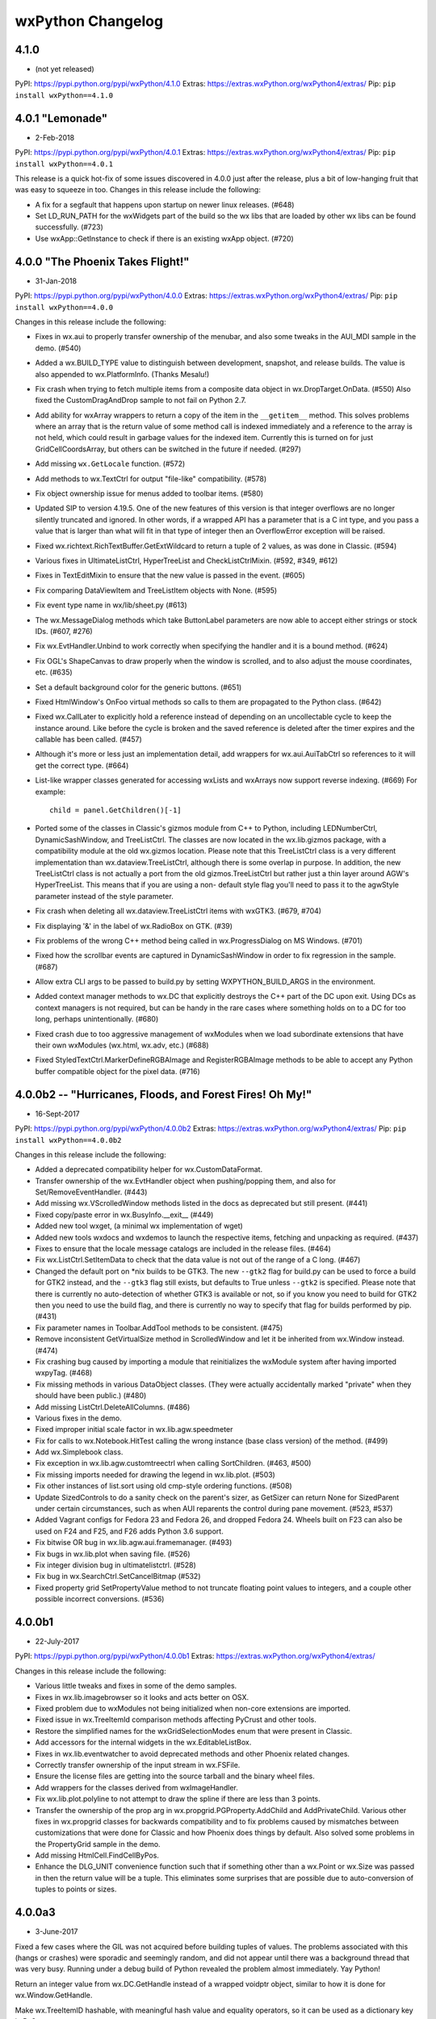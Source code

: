 .. title: wxPython Changelog
.. slug: changes
.. author: Robin
.. description: Summary of changes for wxPython releases
.. type: text


wxPython Changelog
==================

4.1.0
-----
* (not yet released)

PyPI:   https://pypi.python.org/pypi/wxPython/4.1.0
Extras: https://extras.wxPython.org/wxPython4/extras/
Pip:    ``pip install wxPython==4.1.0``





4.0.1 "Lemonade"
----------------
* 2-Feb-2018

PyPI:   https://pypi.python.org/pypi/wxPython/4.0.1
Extras: https://extras.wxPython.org/wxPython4/extras/
Pip:    ``pip install wxPython==4.0.1``

This release is a quick hot-fix of some issues discovered in 4.0.0 just after
the release, plus a bit of  low-hanging fruit that was easy to squeeze in too.
Changes in this release include the following:

* A fix for a segfault that happens upon startup on newer linux releases. (#648)

* Set LD_RUN_PATH for the wxWidgets part of the build so the wx libs that are
  loaded by other wx libs can be found successfully. (#723)

* Use wxApp::GetInstance to check if there is an existing wxApp object. (#720)





4.0.0 "The Phoenix Takes Flight!"
---------------------------------
* 31-Jan-2018

PyPI:   https://pypi.python.org/pypi/wxPython/4.0.0
Extras: https://extras.wxPython.org/wxPython4/extras/
Pip:    ``pip install wxPython==4.0.0``

Changes in this release include the following:

* Fixes in wx.aui to properly transfer ownership of the menubar, and also some
  tweaks in the AUI_MDI sample in the demo. (#540)

* Added a wx.BUILD_TYPE value to distinguish between development, snapshot,
  and release builds. The value is also appended to wx.PlatformInfo. (Thanks
  Mesalu!)

* Fix crash when trying to fetch multiple items from a composite data object
  in wx.DropTarget.OnData. (#550) Also fixed the CustomDragAndDrop sample to
  not fail on Python 2.7.

* Add ability for wxArray wrappers to return a copy of the item in the
  ``__getitem__`` method. This solves problems where an array that is the
  return value of some method call is indexed immediately and a reference to
  the array is not held, which could result in garbage values for the indexed
  item. Currently this is turned on for just GridCellCoordsArray, but others
  can be switched in the future if needed. (#297)

* Add missing ``wx.GetLocale`` function. (#572)

* Add methods to wx.TextCtrl for output "file-like" compatibility. (#578)

* Fix object ownership issue for menus added to toolbar items. (#580)

* Updated SIP to version 4.19.5. One of the new features of this version is
  that integer overflows are no longer silently truncated and ignored. In
  other words, if a wrapped API has a parameter that is a C int type, and you
  pass a value that is larger than what will fit in that type of integer then
  an OverflowError exception will be raised.

* Fixed wx.richtext.RichTextBuffer.GetExtWildcard to return a tuple of 2
  values, as was done in Classic. (#594)

* Various fixes in UltimateListCtrl, HyperTreeList and CheckListCtrlMixin.
  (#592, #349, #612)

* Fixes in TextEditMixin to ensure that the new value is passed in the
  event. (#605)

* Fix comparing DataViewItem and TreeListItem objects with None. (#595)

* Fix event type name in wx/lib/sheet.py (#613)

* The wx.MessageDialog methods which take ButtonLabel parameters are now able
  to accept either strings or stock IDs. (#607, #276)

* Fix wx.EvtHandler.Unbind to work correctly when specifying the handler and
  it is a bound method. (#624)

* Fix OGL's ShapeCanvas to draw properly when the window is scrolled, and
  to also adjust the mouse coordinates, etc. (#635)

* Set a default background color for the generic buttons. (#651)

* Fixed HtmlWindow's OnFoo virtual methods so calls to them are propagated to
  the Python class. (#642)

* Fixed wx.CallLater to explicitly hold a reference instead of depending on an
  uncollectable cycle to keep the instance around. Like before the cycle is
  broken and the saved reference is deleted after the timer expires and the
  callable has been called. (#457)

* Although it's more or less just an implementation detail, add wrappers for
  wx.aui.AuiTabCtrl so references to it will get the correct type. (#664)

* List-like wrapper classes generated for accessing wxLists and wxArrays now
  support reverse indexing. (#669) For example::

      child = panel.GetChildren()[-1]


* Ported some of the classes in Classic's gizmos module from C++ to Python,
  including LEDNumberCtrl, DynamicSashWindow, and TreeListCtrl. The classes
  are now located in the wx.lib.gizmos package, with a compatibility module at
  the old wx.gizmos location. Please note that this TreeListCtrl class is a
  very different implementation than wx.dataview.TreeListCtrl, although there
  is some overlap in purpose. In addition, the new TreeListCtrl class is not
  actually a port from the old gizmos.TreeListCtrl but rather just a thin
  layer around AGW's HyperTreeList. This means that if you are using a non-
  default style flag you'll need to pass it to the agwStyle parameter instead
  of the style parameter.

* Fix crash when deleting all wx.dataview.TreeListCtrl items with wxGTK3.
  (#679, #704)

* Fix displaying '&' in the label of wx.RadioBox on GTK. (#39)

* Fix problems of the wrong C++ method being called in wx.ProgressDialog on MS
  Windows. (#701)

* Fixed how the scrollbar events are captured in DynamicSashWindow in order to
  fix regression in the sample. (#687)

* Allow extra CLI args to be passed to build.py by setting WXPYTHON_BUILD_ARGS
  in the environment.

* Added context manager methods to wx.DC that explicitly destroys the C++
  part of the DC upon exit. Using DCs as context managers is not required, but
  can be handy in the rare cases where something holds on to a DC for too
  long, perhaps unintentionally. (#680)

* Fixed crash due to too aggressive management of wxModules when we load
  subordinate extensions that have their own wxModules (wx.html, wx.adv, etc.)
  (#688)

* Fixed StyledTextCtrl.MarkerDefineRGBAImage and RegisterRGBAImage methods to
  be able to accept any Python buffer compatible object for the pixel data. (#716)





4.0.0b2 -- "Hurricanes, Floods, and Forest Fires! Oh My!"
---------------------------------------------------------
* 16-Sept-2017

PyPI:   https://pypi.python.org/pypi/wxPython/4.0.0b2
Extras: https://extras.wxPython.org/wxPython4/extras/
Pip:    ``pip install wxPython==4.0.0b2``

Changes in this release include the following:

* Added a deprecated compatibility helper for wx.CustomDataFormat.

* Transfer ownership of the wx.EvtHandler object when pushing/popping
  them, and also for Set/RemoveEventHandler. (#443)

* Add missing wx.VScrolledWindow methods listed in the docs as
  deprecated but still present. (#441)

* Fixed copy/paste error in wx.BusyInfo.__exit__ (#449)

* Added new tool wxget, (a minimal wx implementation of wget)

* Added new tools wxdocs and wxdemos to launch the respective items,
  fetching and unpacking as required. (#437)

* Fixes to ensure that the locale message catalogs are included in the
  release files. (#464)

* Fix wx.ListCtrl.SetItemData to check that the data value is not out
  of the range of a C long. (#467)

* Changed the default port on *nix builds to be GTK3. The new
  ``--gtk2`` flag for build.py can be used to force a build for GTK2
  instead, and the ``--gtk3`` flag still exists, but defaults to True
  unless ``--gtk2`` is specified. Please note that there is currently
  no auto-detection of whether GTK3 is available or not, so if you
  know you need to build for GTK2 then you need to use the build flag,
  and there is currently no way to specify that flag for builds
  performed by pip. (#431)

* Fix parameter names in Toolbar.AddTool methods to be
  consistent. (#475)

* Remove inconsistent GetVirtualSize method in ScrolledWindow and let
  it be inherited from wx.Window instead. (#474)

* Fix crashing bug caused by importing a module that reinitializes the
  wxModule system after having imported wxpyTag. (#468)

* Fix missing methods in various DataObject classes. (They were
  actually accidentally marked "private" when they should have been
  public.) (#480)

* Add missing ListCtrl.DeleteAllColumns. (#486)

* Various fixes in the demo.

* Fixed improper initial scale factor in wx.lib.agw.speedmeter

* Fix for calls to wx.Notebook.HitTest calling the wrong instance
  (base class version) of the method. (#499)

* Add wx.Simplebook class.

* Fix exception in wx.lib.agw.customtreectrl when calling
  SortChildren. (#463, #500)

* Fix missing imports needed for drawing the legend in
  wx.lib.plot. (#503)

* Fix other instances of list.sort using old cmp-style ordering
  functions.  (#508)

* Update SizedControls to do a sanity check on the parent's sizer, as
  GetSizer can return None for SizedParent under certain
  circumstances, such as when AUI reparents the control during pane
  movement. (#523, #537)

* Added Vagrant configs for Fedora 23 and Fedora 26, and dropped
  Fedora 24.  Wheels built on F23 can also be used on F24 and F25, and
  F26 adds Python 3.6 support.

* Fix bitwise OR bug in wx.lib.agw.aui.framemanager. (#493)

* Fix bugs in wx.lib.plot when saving file. (#526)

* Fix integer division bug in ultimatelistctrl. (#528)

* Fix bug in wx.SearchCtrl.SetCancelBitmap (#532)

* Fixed property grid SetPropertyValue method to not truncate floating
  point values to integers, and a couple other possible incorrect
  conversions.  (#536)





4.0.0b1
-------
* 22-July-2017

PyPI:   https://pypi.python.org/pypi/wxPython/4.0.0b1
Extras: https://extras.wxPython.org/wxPython4/extras/

Changes in this release include the following:

* Various little tweaks and fixes in some of the demo samples.

* Fixes in wx.lib.imagebrowser so it looks and acts better on OSX.

* Fixed problem due to wxModules not being initialized when non-core
  extensions are imported.

* Fixed issue in wx.TreeItemId comparison methods affecting PyCrust and
  other tools.

* Restore the simplified names for the wxGridSelectionModes enum that were
  present in Classic.

* Add accessors for the internal widgets in the wx.EditableListBox.

* Fixes in wx.lib.eventwatcher to avoid deprecated methods and other Phoenix
  related changes.

* Correctly transfer ownership of the input stream in wx.FSFile.

* Ensure the license files are getting into the source tarball and the
  binary wheel files.

* Add wrappers for the classes derived from wxImageHandler.

* Fix wx.lib.plot.polyline to not attempt to draw the spline if there are
  less than 3 points.

* Transfer the ownership of the prop arg in wx.propgrid.PGProperty.AddChild
  and AddPrivateChild. Various other fixes in wx.propgrid classes for
  backwards compatibility and to fix problems caused by mismatches between
  customizations that were done for Classic and how Phoenix does things by
  default. Also solved some problems in the PropertyGrid sample in the demo.

* Add missing HtmlCell.FindCellByPos.

* Enhance the DLG_UNIT convenience function such that if something other than
  a wx.Point or wx.Size was passed in then the return value will be a tuple.
  This eliminates some surprises that are possible due to auto-conversion of
  tuples to points or sizes.




4.0.0a3
-------
* 3-June-2017

Fixed a few cases where the GIL was not acquired before building tuples of
values. The problems associated with this (hangs or crashes) were sporadic and
seemingly random, and did not appear until there was a background thread that
was very busy. Running under a debug build of Python revealed the problem
almost immediately. Yay Python!

Return an integer value from wx.DC.GetHandle instead of a wrapped voidptr
object, similar to how it is done for wx.Window.GetHandle.

Make wx.TreeItemID hashable, with meaningful hash value and equality
operators, so it can be used as a dictionary key in Py3.

Fixed crash in wx.grid.GridTable.GetAttr, and potentially other cases of
classes derived from wx.RefCounter.

Add ShowPage and IsRunning methods to wx.adv.Wizard.

Fixed various GTK specific bugs and other cleanup in wx.lib.agw.aui.

Updated to SIP 4.19.2

Restored builders for Python 3.4 to the buildbot.

Restore the wrappers for GetPaperSize and SetPaperSize to wx.PrintData.

Fix crashing problem when a wx.TreeItemId was compared with None.

Fix for missing checkbox images in CheckListCtrlMixin on Linux and OSX.

Fix another crashing problem in propgrid, and a few other propgrid issues too.

The release version of the documentation can now be found at
https://docs.wxPython.org/ The documentation created during the
snapshot builds is still located at https://wxPython.org/Phoenix/docs/html/



4.0.0a2
-------
* 6-May-2017

This build of wxPython is based on the official wxWidgets 3.0.3 release.

This release is mostly various bug fixes and other tweaks, such as:

* Allow numpy arrays to be auto-converted to simple sequence value types like
  wx.Size, wx.Colour, etc.

* A couple of fixes to lib/agw/aui to prevent segfaults under OSX when
  AuiNotebook tabs are closed

* Fix wx._core.wxAssertionError in wx.lib.agw.aui when dragging a notebook tab

* Fix the [G|S]etClientData methods in wx.CommandEvent to behave the same
  way they are in wx.ClientDataContainer.

* Fix the SetFonts methods in wx.html classes

* Several fixes in wx.dataview related to overriding methods

* Fixed some flickering in wx.lib.agw.aui.framemanager

* Fixed problem with wrong implementation of wxNotebook::DeleteAllPages being
  called on Windows

* Added the missing wx.grid.GRID_AUTOSIZE flag

* Fixed crash due to the object created in an XmlSubclassFactory being
  destroyed too soon

* Fixed crash in wx.lib.agw.toasterbox

* Fixed crash when using wx.xrc.XmlSubclassFactory

* Fixed wx.grid.GridTableBase.GetValue and related methods to work more like
  they did in Classic, so non-string values can be used a little more
  easily.

Added building and bundling of the PDB files for wxWidgets and the wxPython
extensions on Windows.  Until a better place is found they will be
downloadable from https://wxPython.org/Phoenix/release-extras, along with
archives for the documentation as well as the demo and samples.




4.0.0a1  "The Phoenix Rises!"
-----------------------------
* 15-Apr-2017

This is the first official release of the wxPython Phoenix project! ("And the
crowd goes wild!") Don't let the fact that it is marked as an "alpha" release
scare you away. It is an alpha simply because this is the **first** in several
ways:

* It's the first real release of Phoenix, which is built on a different
  foundation than Classic wxPython was.

* It's the first wxPython release intended to be fully available from PyPI and
  buildable/installable by pip.

* It's the first release for Python 3.

* And there are still a few things that are not finished or polished yet.

But even with all that, many people have been using the pre-release snapshots
of Phoenix for quite a while now, and it has been relatively stable and solid
for them.

Due to some things being cleaned up, reorganized, simplified and dehackified
wxPython Phoenix is not completely backwards compatible with wxPython Classic.
This is intended. In general, however, the API differences tend to be minor
and some applications can use Phoenix with slight, or even no modifications.
In some other cases the correct way to do things was also available in Classic
and it's only the wrong way that has been removed from Phoenix.  For more
information there is a Migration Guide document available at:
https://wxpython.org/Phoenix/docs/html/main.html

The new wxPython API reference documentation, including all Python-specific
additions and customizations, and docs for the wx.lib package, is located at:
https://wxpython.org/Phoenix/docs/html/main.html




3.0.2.0
-------
* 28-Nov-2014

Fixed wxPython bug on OSX that was preventing the wx.App's virtual
methods related to handling App Events, like open-files or reopen-app,
from being handled correctly.

NOTE: It appears that wxPython applications on OSX will now always be
getting an initial Apple Event(s) sent to `MacOpenFiles` coresponding to
the name of the script and args on the python command-line.

Added patch #15142 which adds support for building with and using GTK3
as the wx platform.  Thanks kosenko!

Fixed the OSX Carbon build to actually use Carbon. (Because of a
change in defaults it was actually building the Cocoa build instead.)

Pythonized DataViewCtrl.HitTest.  It now takes just the Point parameter
and returns the DataViewItem and DataViewColumn objects. If there is
no item at that point then item will evaluate to False, (or you can
use its IsOk method.)  For example::

    item, col = ctrl.HitTest(point)
    if item:
        doSomething(item, col)





3.0.1.1
-------
* 9-Sept-2014

The previous release managed to escape out into the wild before the
3rdParty addons were updated from the source repository.  This release
includes the newest code from AGW and FloatCanvas which should have
been in the last release.

Fixed "wxPyHtmlWinTagHandler, no destructor found." error.



3.0.1.0
-------
* 6-Sept-2014

Turned on a workaround for a bug that caused crashes on Windows XP.
This was due to a Micorsoft bug in optimizing access to TLS when a
DLL is dynamically loaded at runtime with LoadLibrary, such as how
Python extension modules are loaded.  See
http://trac.wxwidgets.org/ticket/13116

Fixed "wxPyXmlSubclassFactory, no destructor found." error.

Some Pubsub and AGW updates.

Ignore some code in wxOSX that was preventing stock data format IDs
from being used with custom data objects. (See
https://groups.google.com/forum/#!topic/wx-dev/wFxevpvbhvQ/discussion)

Various other fixes and enhancements from wxWidgets.



3.0.0
-------
* 25-Dec-2013

Merry Christmas (or your December holiday of choice)!

No new features but lots of bug fixes in wxWidgets and of course the
bump (finally!) up to 3.0.




2.9.5.0
-------
* 31-Aug-2013

wx.media.MediaCtrl on OSX-cocoa now has a functioning back-end using
the QTKit framework, so it works when running in either 32-bit or
64-bit mode.

Printing triggered from a Javascript window.print() statement will now
work on OSX when using the old wx.webkit or the new wx.html2 browser
controls.

Updated Scintilla code to verison 3.21

Lots of fixes and improvements in the wxWidgets code.

Changed the wx.DateTime.Parse* methods to work like they did in
wxPython 2.8, they now return an integer indicating how far in to
the string that the parser parsed, or -1 on error.

Updated wx.lib.pdfviewer with patches from David Hughes.





2.9.4.1
-------
* 24-July-2012

A quick patch release to fix some C++ headers for the wxGTK port not
getting installed, causing a build error in wxPython.




2.9.4.0
-------
* 21-July-2012

wx.lib.pubsub: Pusub now defaults to the new "kwarg" version of the
API.  In order to continue using the original "arg1" API you will need
to import wx.lib.pubsub.setuparg1 before importing any other pubsub
modules.

The wx.RA_USE_CHECKBOX and wx.RB_USE_CHECKBOX constants were removed.
They were only used by the incomplete PalmOS port which has been
removed from the wxWidgets source tree.

wx.Font: There is now GetStrikethrough and SetStrikethrough methods.

wx.StaticBox: Fixed the client origin and client size on MSW so
children of the static box should not overlap the box's label or
border lines.

Added wx.HTMLDataObject

Applied a patch from Sam Partington that fixes some threading issues
in the wrapper code and other cool stuff.

Added the missing wx/lib/agw/data dir to the installers.

Add wx.EnhMetaFile and wx.EnhMetaFileDC for MSW.  This DC type is what
is used by the print framework in the print preview window, so it
needed to be wrapped so self.GetDC() would work properly.







2.9.3.1
-------
* 29-Dec-2011

Corrected some problems in the installer scripts that were not
including some new files.

Re-enabled the wrappers for the wx.GenericDatePickerCtrl class.

Applied some patches from Werner Bruhin for the sized controls classes
and demo, and which also adds the SizedScrolledPanel class.

Fixed several other minor bugs discovered in the last release.




2.9.3.0
-------
* 26-Dec-2011

wx.ListCtrl:  Added a static method named HasColumnOrderSupport which
returns a boolen value indicating if the column ordering APIs (see
next item) are implemented for the current platform.

Added methods for querying and manipulating the ordering of the
columns (in wx.LC_REPORT mode only.)  This is not implemented on all
platforms so use HasColumnOrderSupport to find out if the APIs are
supported.  The new APIs are: GetColumnOrder, GetColumnIndexFromOrder,
GetColumnsOrder and SetColumnsOrder.

Added wrappers for new WebView classes which came from a successful
Google Summer of Code project this year.  This new module allows you
to embed the platform's native HTML/CSS/Javascript rendering engine in
a wx application like we've always been able to do with wx.webkit on
Mac or with the various ActiveX modules that we've had for windows,
except in the new version it uses the exact same API on all platforms
and also provides an implementation for GTK.  Currently on Windows the
IE Trident engine is used, and WebKit is used on OSX and GTK.  The
code is organized to eventually allow alternate backend renderer
implementations.  The GTK version requires at least version 1.3.1 of
libwebkitgtk-dev, which is the default on most of the recent Linux
distributions.  Please note that although these new classes and
libraries are using names based on "WebView" I have put the wxPython
verison of them in the wx.html2 module because the wxWebKit project
already produces a wx.webview module for wxPython.

The wx.lib.pubsub package has been updated to the latest verison and
several examples have been added to the samples folder.




2.9.2.4
-------
* 9-Sept-2011

Try, try again...  Fixed an indentation bug that crept in somewhere
along the way.



2.9.2.3
-------
* 8-Sept-2011

Fixed a bug that was causing the base class methods of
wx.richtext.RichTextCtrl to be called incorrectly, causing a crash.



2.9.2.2
-------
* 5-Sept-2011

Fixed a problem with wx.ListCtrl.InsertStringItem when an imageIndex
was not passed.  Change the listctrl to not always assume that there
is an image.

Several fixes for the wx.lib.agw modules.

Fixed a problem in wxGrid on OSX-cocoa where it would close the cell
editor immediately because of extra kill focus events.

Added an OSX implementation for the wxRegion constructor taking a
sequence of points.

Added the ability to use the Cairo backend for wx.GraphicsContext on
Windows.  The Cairo libraries are loaded dynamically on-demand, so
there is not a runtime dependency on Cairo for applications that do
not use it.  The Cairo DLL and its dependencies are bundled with the
wxPython installers.  We expect to be able to also add dynamic loading
of Cairo for OSX soon, (but if anybody would like to volunteer that
would be nice too.)  To create a Cairo graphics context you first
have to get the Cairo GraphicsRenderer and then use it to create the
context, like this::

    cr = wx.GraphicsRenderer.GetCairoRenderer()
    ctx = cr.CreateContext(dc)

If either GetCairoRenderer or CreateContext fails (either it's not
supported or the Cairo shared libraries can not be found) then None
will be returned, so be sure to check the return values.  Using Cairo
on Windows is usually faster and seems to be of better quality than
using the GDI+ backend.

The wx.GCDC class can now be constructed with an already exisiting
wx.GraphicsContext.

The wx.lib.softwareupdate module has been added.  It implements a
class designed to be mixed with wx.App in a derived class and provides
code for enabling your applications to update themselves when new
releases are made available (very similar to how most applications on
the Mac will prompt you to allow it to self-update.)  This is based on
the Esky library available from the Python package index at
http://pypi.python.org/pypi/esky.  To enable your application to be
self-updatable it must be packaged as an Esky bundle, which is a .zip
file with a certain structure and meta-data, which means that you will
have to modify your setup.py files to enable this.  There is an
example showing how to do this in the samples/doodle folder of the
wxPython source tarball or the docs and demos package.

Added a MultiMessageDialog class to wx.lib.dialogs that is similar to
the stock wx.MessageDialog, but is additionally able to have a
scrollable message area, custom icons, and customized button labels,
(although they will still use the stock IDs).  There is also a
MultiMessageBox Function that is like the wx.MessageBox function.





2.9.2.1
-------
* 23-July-2011

Just before release of 2.9.2.0 an important bug was discovered in the
wxMSW printing code related to converting to and from native printer
definitions. To correct that glitch this .1 release was made with just
that one additional difference from the official wxWidgets 2.9.2
source tree.



2.9.2.0
-------
* (not released)

Added wx.CommandLinkButton.  This button has both a label and a note
displayed on it.  On Windows 7 it is a new native widget type, on the
other platforms it is a generic implementation using wx.Button.

Added wx.lib.itemspicker.  This class allows items to be selected from
a list by moving them to another list.

Added wx.UIActionSimulator, which is able to programatically generate
platform specific keyboard and mouse events, (with varying degrees of
success depending on the platform.)

Added the ability to the build tools to make a Mac Framework for
wxWidgets, and use it in the wxPython build.  (We're still ironing out
some issues so it's not part of the release builds yet.)

Added an installer EXE for the wxWidgets source tree, including the
LIBs and DLLs that were used for the wxPython build on Windows.  This
enables 3rd party extension developers to build their libraries and
extensions such that they will use the same options and the same libs
as wxPython, and will replace the -devel tarball included with prior
releases.

There have been many improvements to the wxOSX-Cocoa port, making it
a more usable port.  The other ports have also improved as well.

The wx.TaskBarIcon in the wxOSX-cocoa port can now either be a custom
dock icon as before, or a status icon in the menu bar, and can be
selected by passing wx.TBI_DOCK or wx.TBI_CUSTOM_STATUSITEM to the
wx.TaskBarIcon constructor.  The default is menubar status item.  The
type flag is ignored on the other ports.

wx.ToggleButtons are now part of the new common button class hierarchy
and so they can now have bitmaps instead of or in addition to their
text labels.

Udpates from the AGW and Editra projects.




2.9.1.1
-------
* 14-Oct-2010

wx.Bitmap:  Add ConvertToDisabled method.

wx.AboutBox: Added support for setting a long version string in
addition to the normal version string.

wx.App: Add ScheduleForDestruction, which will allow you to cause a
window to be destroyed sometime in the near future.  (Most likely to
be used to ensure that there are no more envents pending for the
widget.)

More methods and properties moved from wx.MouseEvent to the
wx.MouseState base class. Same for wx.KeyEvent and wx.KeyboardState,
which is used to hold modifier key states, and which is also a base
class of wx.MouseState.  Note that properties rightDown, leftDown and
middleDown have been changed to rightIsDown, leftIsDown and
middleIsDown.

wx.Button can now have both a text and a bitmap label (or just one or
the other.)  wx.BitmapButton is pretty much redundant and will likely
be phased out sometime in the future.  (The OSX Carbon build does not
support this new feature, but the Cocoa build does.)

wx.ComboBox:  Added Popup and Dismiss methods for programatically
showing and hiding the popup, although they are not implemented for
all platforms yet.

wx.GenericDirCtrl can now select multiple paths.

Removed the deprecated wx.Effects class.

wx.Image: Added ConvertToGreyscale and ConvertToDisabled methods, also
new resampling scaling methods.

wx.Toolbar now supports inserting stretchable space between tools.

wx.Dialog can now be Window-modal or the usual App-modal.  On Mac this
results in the dialog sliding down in a sheet from the parent window's
top edge.  For platforms that don't support Window-modal dialogs it
will fall back to an App-modal behavior.  See
wx.Dialog.ShowWindowModal and the wx.Dialog sample in the demo.

wx.wizard.Wizard:  Add a new EVT_WIZARD_PAGE_SHOWN event.

Added wx.InfoBar, which is similar to the message bar used in some web
browser windows that is shown above or below the content window to
display messages and/or buttons in a way that doesn't interupt the
user's workflow like a modal message dialog does, but is much more
noticeble than simply putting some text in the status bar.

Updated the Scintilla code used by wxStyledTextCtrl to version 2.03.

Added wx.GraphicsGradientStop[s] classes and updated the
Create*GradientBrush APIs to allow gradients with more than two color
stops.  Similar changes were also mare to the Cairo specific classes in
wx.lib.graphics to help maintain compatibility between the two.

Added the wx.lib.pdfviewer package which is a contribution from David
Hughes.  It implements a simple cross-platform PDF viewer widget using
the 3rd party pyPdf package for parseing the PDF file.  It's not super
fast nor is it feature complete, but for simple and small PDF files
(such as those produced by ReportLab) it works well.

Probably the most notable change in this release is the addition of
the OSX-Cocoa build, including a 64-bit architecture in the fat
binaries.  The Cocoa port requires at least OSX 10.5, and the Carbon
port requires 10.4 or better.  There are still some rough edges in the
Cocoa port, but a lot does work and works well.  If you run into
issues that seem to be Cocoa specific then be sure to create tickets
for them at http://trac.wxwidgets.org with the component set to
wxOSX-Cocoa, after having searched for any existing tickets for the
same issue of course.





2.9.0.1
-------
* 22-Jan-2010

NOTE: This release was done mainly to get a 2.9.x preview build out to
the wxPython contributors to use for testing their code with wxPython
2.9.  There will not be a general official release of this version.

NOTE: When using the stock Apple Python on OS X 10.6 it will default
to running in 64-bit mode if your machine is a 64-bit architecture.
wxPython is still using Carbon on OS X which is 32-bit only, so there
is no 64-bit personality in the universal binaries and it will raise
an exception when you import wx.  wxPython will be switching to Cocoa
soon, but in in the meantime you can force the stock Python to run in
32-bit mode by running this command in a Terminal session::

    defaults write com.apple.versioner.python Prefer-32-Bit -bool yes


wxGTK: Implemented support for underlined fonts in wx.StaticText

wxGTK: wx.TopLevelWindow.SetSizeHints size increments now work

Added wx.EventBlocker class

wxGTK: Make wx.TopLevelWindow.GetSize() return the size of the window
including the decorations (not just the client size) and updated
SetSize() to account for this as well.

wxMSW: For consistency with wxGTK, when a top level window is
minimized the size returned from GetSize will be the restored size,
not the size of the icon window.

wxGTK: For consistency with wxMSW, when a top level window is
minimized the size returned from GetClientSize will be (0,0).

wxGTK: Color cursors now supported.

Added wx.DC.StretchBlit() for wxMac and wxMSW (Vince Harron)

Added support for labels for toolbar controls (Vince Harron)

wxGTK: Setting foreground colour of single line wx.TextCtrl now works.

wxMac: Corrected top border size for wxStaticBox with empty label (nusi)

wx.Window.IsEnabled() now returns false even if the window parent, and
not the window itself, is disabled and added IsThisEnabled()
implementing the old IsEnabled() behaviour.

wxGTK: Now using the native tab traversal functions instead of
simulating it ourselves.

Generating wx.NavigationKeyEvent events doesn't work any more under
wxGTK (and other platforms in the future), use wx.Window.Navigate() or
NavigateIn() instead.

wx.glcanvas.GLCanvas: The constructor has been changed slightly in
order to make it consistent across all the platforms.  The C++ version
now looks like this::

    wxGLCanvas(wxWindow *parent,
               wxWindowID id = -1,
               const int *attribList = NULL,
               const wxPoint& pos = wxDefaultPosition,
               const wxSize& size = wxDefaultSize,
               long style = 0,
               const wxString& name = wxPyGLCanvasNameStr,
               const wxPalette& palette = wxNullPalette);

Also in GLCanvas, all the platforms now support the new pardigm of
using a separate GLContext object, and associating it with the canvas
using canvas.SetCurent(context).

wxMac: The get-url apple event is now supported, simply override
wx.App.MacOpenURL to receive it.  You'll also need to have appropriate
meta-data in your app bundle to specify the protocol of the URLs that
your app can respond to.

wx.VScrolledWindow has been refactored, and new wx.HScrolledWindow and
wx.HVScrolledWindow classes have been added.  Just like
wx.VScrolledWindow they allow scrolling with non-uniform scroll
increments, where the size of each item is determined by making
callbacks into the derived class.  The H version handles horizontal
scrolling and the HV version handles both horizontal and vertical
scrolling.

Support wx.APPLY and wx.CLOSE in CreateStdDialogButtonSizer()

wx.CheckListBox now looks more native, especially under XP.

Sizers distribute only the extra space between the stretchable items
according to their proportions and not all available space. We believe
the new behaviour corresponds better to user expectations but if you
did rely on the old behaviour you will have to update your code to set
the minimal sizes of the sizer items to be in the same proportion as
the items proportions to return to the old behaviour.

Added support for toolbar buttons with dropdown menus.

Added support for mouse events from two auxillary mouse buttons.

The methods that wx.TextCtrl and wx.ComboBox have in common have been
factored out into a new base class that they share, wx.TextEntry.

wx.richtext.RichTextCtrl and related classes were refactored such that
the RTC uses the same attributes object as wx.TextCtrl.  This means that
instead of using wx.richtext.RichtextAttr or TextAttrEx you'll just
use wx.TextAttr instead.  Also, all of the flags and styles related to
the text attributes have been moved out of the wx.richtext module and
into the main wx namespace.  Finally, wx.TextCtrl and RichTextCtrl now
share some common base classes.

wx.Brush.MacSetTheme has been removed, and has been replaced by being
able to create a wx.Colour using a Mac themed brush ID instead.  So if
you used to have code like this::

    brush = wx.Brush(someColour)
    brush.MacSetTheme(kThemeBrushDialogBackgroundActive)

You'll want to replace it with code like this::

    brush = wx.Brush(wx.MacThemeColour(kThemeBrushDialogBackgroundActive))


wx.calendar:  A native implementation of the CalendarCtrl was added
for the Windows and GTK ports, however the native classes tend to not
implement all of the functionality that the old generic version of the
control provides.  To be able to provide a way for you to work around
issues related to this I've added wrappers for both the CalendarCtrl
and also GenericCalendarCtrl, so if you depend on the ability to do
things like set holidays or change the attributes of specific days in
the calendar then please change your code to use the GenericCalendarCtrl
class instead.

Added wx.NotificationMessage.

The wx.grid.GridCellEditor.EndEdit method has been split into two
methods, EndEdit and ApplyEdit.  See the GridCustEditor sample in the
demo for an example of their use.

Processing of pending events can be temporarily stopped and then
restarted.  See wx.App.SuspendProcessingOfPendingEvents and
ResumeProcessingOfPendingEvents.

Added wx.App.YieldFor and related methods which can control what
categories of events can be processed during the yield.

Spin buttons and spin controls now have their own event types instead
of reusing the scroll events.

The public data members of wx.MouseEvent (m_shiftDown, etc.) have been
removed, but since wx.MouseEvent now derives from wx.MouseState you
can use its properties (shiftDown, etc.) instead for assignments to
those member values.

Removed the Set/GetLogicalFunction methods from wx.GraphicsContext.

Added Set/GetCompositionMode methods to wx.GraohicsContext, and also
Set/GetAntialiasMode methods.  The composition mode settings allow you
to use the classic Porter-Duff compositions when drawing.  See
http://keithp.com/~keithp/porterduff/p253-porter.pdf

wx.grid.Grid:  Added methods CalcRowLabelsExposed,
CalcColLabelsExposed, CalcCellsExposed, DrawRowLabels, DrawRowLabel,
DrawColLabels, and DrawColLabel.

Added the wx.lib.mixins.gridlabelrenderer module.  It enables the use
of label renderers for Grids that work like the cell renderers do.  See
the demo for a simple sample.

wx.App:  OnExceptionInMainLoop and FilterEvent can now be overridden.

Added wx.lib.msgpanel, which provides a class derived from wx.Panel
that can look and feel much like a wx.MessageDialog.

Added wx.lib.progressindicator which is a simple class with a label
and a guage that can be used to show either specific or indeterminate
(pulsed) progress of some sort.  It works well in status bars, and can
be set to hide itself when not active.

Added wx.lib.nvdlg, which provides a generic dialog for editing the
values of name/value pairs.  You're able to specify some styles and
attributes for each text control if needed.

Wrappers for the propgrid library, maintained by Jaakko Salli, have
been added to wxPython.

A new build script has been added to wxPython, originally created by
Kevin Ollivier, which greatly simplifies building both wxWidgets and
wxPython for the average user.  I now use it in my day-to-day builds
as well as from the scripts which create the preview and release
builds.  See the new BUILD.txt document for more information.





2.8.12.1
--------
* 23-July-2011

Relax an assert that was added to Bind() in the previous release so
None will be an acceptable value for the handler parameter again.

Added ToolTipString property to wx.Window.

Other minor fixes.

Updates from the AGW and Editra projects.



2.8.12.0
--------
* 16-April-2011

This release is mostly just bug and typo fixes.  There are no new
major features or enhancements in the core library.




2.8.11.0
--------
* 14-May-2010

Lots of bug fixes in both wxWidgets and wxPython.

Added the context manager protocol methods to some wx classes so they
can be used with the new Python 'with' statement.  (The with statement
is always available starting in Python 2.6, and can also be used in
Python 2.5 with a __future__ import statement.)  There are several
wx classes where this is a natural fit, such as wx.BusyInfo.  The
__enter__ and __exit__ methods have also been added to wx.Dialog where
it will do the dialog.Destroy() call for you.  This means that you can
use code like this::

    with MyDialog(self, foo, bar) as dlg:
    	 if dlg.ShowModal() == wx.ID_OK:
	    # do something with dlg values

The list of wx classes that can now be used as context managers is:

* wx.Dialog
* wx.BusyInfo
* wx.BusyCursor
* wx.WindowDisabler
* wx.LogNull
* wx.DCTextColourChanger
* wx.DCPenChanger
* wx.DCBrushChanger
* wx.DCClipper

A new class has been added that is also a context manager, called
wx.FrozenWindow.  It will freeze the window passed to it upon entry to
the context, and will thaw the window upon exit from the context.

Applied the final version of patch #10959 to the PyCrust code.  It
adds many enhancements to the Py suite, inlcuding the ability to edit
blocks of code (called slices) as a whole before executing them, and
also the ability to execute some simple shell commands.

Replaced the wx.lib.pubsub module with the new pubsub package from
http://pubsub.sf.net.  By default it is backwards compatible with the
old pubsub module, but it also has a more advanced API available that
can be switched on at import time.  See the pubsub web site for more
details.

The wx.Effects class is deprecated.

Added Python 2.7 builds for Windows and Mac.

Added Debian package builds for Ubuntu 9.10 and 10.4.

Many fixes and enhancements for the wx.lib.agw pacakge, including the
addition of pybusyinfo, ribbon, ultimatelistctrl and zoombar.





2.8.10.1
--------
* 14-May-2009

wx.grid.Grid:  Added methods CalcRowLabelsExposed,
CalcColLabelsExposed, CalcCellsExposed, DrawRowLabels, DrawRowLabel,
DrawColLabels, and DrawColLabel to the Grid class.

Added the wx.lib.mixins.gridlabelrenderer module.  It enables the use
of label renderers for Grids that work like the cell renderers do.  See
the demo for a simple sample.

Solved the manifests problem with Python 2.6 on Windows.  wxPython now
programatically creates its own activation context and loads a
manifest in that context that specifies the use of the themable common
controls on Windows XP and beyond.  This also means that the external
manifest files are no longer needed for the other versions of Python.

wx.Colour: Updated the wx.Colour typemaps and also the wx.NamedColour
constructor to optionally allow an alpha value to be passed in the
color string, using these syntaxes:  "#RRGGBBAA" or "ColourName:AA"

wx.lib.wxcairo:  Fixed a problem resulting from PyCairo changing the
layout of their C API structure in a non-binary compatible way.  The
new wx.lib.wxcairo is known to now work with PyCairo 1.6.4 and 1.8.4,
and new binaries for Windows are available online at
http://wxpython.org/cairo/






2.8.9.2
-------
* 16-Feb-2009

Added the wx.lib.agw package, which contiains most of the widgets from
http://xoomer.alice.it/infinity77/main/freeware.html written by Andrea
Gavana.  Andrea's widgets that were already in wx.lib were also moved
to the wx.lib.agw package, with a small stub module left in wx.lib.
As part of this addition the demo framework was given the ability to
load demo modules from a sub-folder of the demo directory, to make it
easier to maintain collections of demo samples as a group.

Added the wx.PyPickerBase class which can be used to derive new picker
classes in Python.  Used it to implement a color picker for Mac that
uses a wx.BitmapButton instead of a normal wx.Button.  This makes the
color picker look and behave lots better on Mac than before.

You can now pass the handler function to the Unbind method.  If it is
given then Unbind will only disconenct the event handler that uses the
same handler function, so if there are multiple bindings for the same
event type you'll now be able to selectively unbind specific
instances.

Added a new tool to the Widget Inspection Tool that allows you to watch
the events passing through a widget.  It can also be used
independently, see wx.lib.eventwatcher.





2.8.9.1
-------
* 28-Sep-2008

Fixed a Python 2.4 compatibility issue in the Editra code.




2.8.9.0
-------
* 28-Sep-2008

Many minor bug fixes throughout wxWidgets and wxPython.

Fixed wx.lib.embeddedimage to work with Python 2.3.

Fixed PseudoDC hit testing when pure white or pure black are used.

Added support for a 64-bit Windows build for the AMD64 architecture,
(a.k.a. x64.)  This is for Python 2.5 only and is available only as a
Unicode build.

Added the wx.EmptyBitmapRGBA factory function.

Added the wx.lib.wxcairo module which allows the pycairo package to be
used for drawing on wx window or memory DCs.  In addition it is able
to convert from a native wx.Font to a cairo.FontFace, and it also
provides functions for converting to/from wx.Bitmap and
cairo.ImageSurface objects.  In order to use this module you will need
to have the Cairo library and its dependencies installed, as well as
the pycairo Python package.  For Linux and other unix-like systems you
most likely have what you need installed already, or can easily do so
from your package manager application.  See the wx.lib.wxcairo
module's docstring for notes on where to get what you need for Windows
or Mac.  This module uses ctypes, and depending on platform it may
need to find and load additional dynamic libraries at runtime in
addition to cairo.  The pycairo package used needs to be new enough to
export the CAPI structure in the package namespace.  I believe that
started sometime in the 1.4.x release series.

Added the wx.lib.graphics module, which is an implementation of the
wx.GraphicsContext API using Cairo (via wx.lib.wxcairo).  This allows
us to be totally consistent across platforms, and also use Cairo to
implement some things that are missing from the GraphicsContext API.
It's not 100% compatible with the GraphicsContext API, but probably
close enough to be able to share code between them if desired, plus it
can do a few things more.

Updated wx.Bitmap.CopyFromBuffer to be a bit more flexible. You can
now specify the format of the buffer, and the CopyFromBufferRGBA is
now just a wrapper around CopyFromBuffer that specifies a different
format than the default.  Also added the complement method,
CopyToBuffer.  See the docstring for CopyFromBuffer for details on the
currently allowed buffer formats.  The existing wx.BitmapFromBuffer
factory functions are also now implemented using the same underlying
code as CopyFromBuffer.

Add wx.lib.mixins.listctrl.ListRowHighlighter for automatic highlighting
of rows in a wx.ListCtrl.



2.8.8.1
-------
* 18-July-2008

wx.richtext: Added wrappers for the RichTextPrinting and
RichTextPrintout classes.

Make it easier to replace the check box images used in the
CheckListCtrlMixin class.

Fixed bug in wx.ScrolledWindow when child focus events caused
unneccessary or incorrect scrolling.

Fixed a bug in wx.GridBagSizer where hidden items were not ignored in
part of the layout algorithm.

Several other bugs also fixed.




2.8.8.0
-------
* 23-June-2008

Added the PlateButton class from Cody Precord.

Added wx.PyEvtHandler, which supports overriding the ProcessEvent
method in derived classes.  Instances of this class can be pushed onto
the event handler chain of a window in order to hook into the event
processing algorithm, and its ProcessEvent method will be called for
every event sent to the window.

With much help from Anthony Tuininga the code generated by the img2py
tool is now cleaner, simpler and smaller.  Instead of writing the data
for the images as printable ascii with hex escapes it now uses base64
to encode the images into a string.  In addition, instead of top-level
functions for returning the image data and bitmaps, the embedded
images now use a simple class with methods for returning the image as
a bitmap, icon, or etc.  By default in 2.8.x top-level aliases will be
generated to make the code backward compatible with the old functional
interface, but you can use -F to turn that off.  In 2.9 and beyond the
default will be to generate only the new class interface, but -f can
be used to turn the old behavior back on.

The PyEmbeddedImage class added for the new img2py support can also be
used for image data that may be acquired from some other source at
runtime, such as over the network or from a database.  In this case
pass False for isBase64 (unless the data actually is base64 encoded.)
Any image type that wx.ImageFromStream can handle should be okay.  See
the wx.lib.embeddedimage module for details.

Exposed the wx.GenericDatePickerCtrl to wxPython.  On wxGTK and wxMac
this is exactly the same as the normal date picker, but on wxMSW it
allows you to avoid the native wx.DatePickerCtrl if so desired.  Also
fixed a bug that caused an assert if you tried to set the date to
wx.DefaultDateTime even if wx.DP_ALLOWNONE was specified.

Made a little hack in wx.lib.masked.TextCtrl that allows it to be
wrapped around an already existing TextCtrl instead of always creating
its own.  This is useful for example with the wx.TextCtrl that is
built-in to the customizable wx.combo.ComboCtrl, or with a textctrl
that is part of an XRC layout.  To use it you need to do a little
trick like this::

       existingTextCtrl = combo.GetTextCtrl()
       maskedCtrl = wx.lib.masked.TextCtrl.__new__(wx.lib.masked.TextCtrl)
       maskedCtrl.this = existingTextCtrl.this
       maskedCtrl.__init__(parent)

Enhanced the Widget Inspection Tool with some new functionality.
Added tools to the toolbar to expand and collapse the widget tree,
which is very helpful for not getting lost in very large applications
with many hundreds of widgets.  Also added a toolbar tool for
highlighting the currently selected widget or sizer in the live
application.  The tool will flash top-level windows and for all other
items it will draw an outline around the item for a few seconds.

Copied the sized_controls module to the wx.lib package as the first
step of phasing out the wxaddons package.

Added an implementation of wx.Window.SetDoubleBuffered on Windows.
(GTK already has one, and Mac doesn't need one because everything is
always double buffered by the system there.)

Added a wrapper to wx.TopLevelWindow for MacGetTopLevelWindowRef to
facilitate calling the Carbon APIs directly for things that are not
supported in wx, similar to how we can use ctypes or PyWin32 with
window.GetHandle() to do custom stuff on Windows.  (On wxMac GetHandle
returns the ControlRef, which is different than the WindowRef, hence
the need for a 2nd method.)  Here is an example to set the modified
flag in the caption::

    >>> import ctypes
    >>> carbon = ctypes.CDLL('/System/Library/Carbon.framework/Carbon')
    >>> carbon.SetWindowModified(frame.MacGetTopLevelWindowRef(), True)


Added a new light-weight solution for embedding ActiveX controls in
wxPython applications that uses ctypes and the comtypes package
available from http://starship.python.net/crew/theller/comtypes/.
Comtypes allows us to use and provide an interface with full dynamic
dispatch abilities, much like PyWin32's COM interfaces but with much
reduced external dependencies.  See wx/lib/activex.py for more
details.  IMPORTANT: Be sure to get at least version 0.5 of comtypes,
see the docstring in the wx.lib.activex module for details.

The wx.lib.iewin, wx.lib.pdfwin, and wx.lib.flashwin modules were
switched to use the new and improved activex module.  The APIs
provided by these modules should be mostly compatible with what was
there before, except for how the COM events are handled.  Instead of
sending wx events it relies on you overriding methods with the same
names as the COM events.  You can either do it in a or derived class,
or you can set an instance of some other class to be the event sink.
See the ActiveX_IEHtmlWindow sample in the demo for an example.  If you
would rather continue to use the old version of these modules they
are available in the wx.lib with "_old" added to the names.

Added the wx.lib.resizewidget module.  This module provides the
ResizeWidget class, which reparents a given widget into a specialized
panel that provides a resize handle for the widget. When the user
drags the resize handle the widget is resized accordingly, and an
event is sent to notify parents that they should recalculate their
layout.





2.8.7.1
-------
* 29-Nov-2007

Applied Patch [ 1783958 ] to use the native renderer for drawing the
checkboxes in CheckListCtrlMixin.

Incorporated the new version of XRCed.  This is the result of a Google
Summer of Code 2007 project by Roman Rolinsky, and includes a number
of UI enhancements, as well as a mechanism for adding support for new
components without needing changes to XRCed itself.  These new
components can be those supported at the C++ layer of XRC, as well as
custom XRC handlers written in Python.  See
http://wiki.wxpython.org/XRCed_Refactoring_Project

wxMac: Fixed wx.BusyInfo so it doesn't steal the activated status
from the parent window.  (This actually applies to all frames with the
wx.FRAME_TOOL_WINDOW style and no decorations.)

wxMac: Fixed the lack of painting the area between scrollbars on
Leopard.

wxMac: Fixed assertion errors dealing with toolbars on Leopard.

wxMac: Multiline textcontrols now support attributes for margins and
alignement; only a single tab distance can be set though.

Added the wx.Image.AdjustChannels method.  This function muliplies all
4 channels (red, green, blue, alpha) with a factor (around
1.0). Useful for gamma correction, colour correction and to add a
certain amount of transparency to a image.

Added Editra to the distribution, to give us a simple yet powerful
programmer's code editor to replace the never finished PyAlaMode
editor and related tools.  Many thanks to Cody Precord for the work he
has done on this tool and for allowing us to make it part of wxPython.
Editra has syntax highlighting and other support for over 40
programming languages, excellent OS X integration, is extendable via
plugins, and for those that are on the VI side of the fence there is a
VI emulation mode.  For more information see the Editra website at
http://editra.org/

wxGTK: wx.Frame.ShowFullScreen now preserves the menubar's
accelerators.

wxGTK: wx.GetClientDisplayRect fixed.

Applied patch [1838043], which adds a demo of the wx.RendererNative
class functionality.

Applied patch [1837449], which uses wx.RenderNative for drawing the
combo button in the PopupControl.

Added GetDirItemData to wx.GenericDirCtrl, which returns a reference
to the data object associated with an item in the control.  (Patch
#1836326)





2.8.6.1
-------
* 26-Oct-2007

wxMac: Fixed paste bug when the clipboard contains unicode text.

AUI: Added missing event binders for the notebok tab events.

wxMac: Fixed bug that resulted in portions of virtual listctrl's to
not be repainted when scrolling with PgUp/PgDown/Home/End.

wxMac: Fixed bug that broke tab traversal when tabbing runs into a
wx.StaticBox.

wxGTK:  Add wx.Window.GetGtkWidget.

All: Undprecated wx.ListCtrl.[G|S]etItemSpacing

All: Fixed wx.Palette constructor wrapper.  It takes three seqences of
integers to specify the R, G, and B values for each color in the
palette, which must all be the same length and which must contain
integer values in the range of 0..255 inclusive.

Thanks to some grunt work from Edouard TISSERANT, wxPython now has the
needed tweaks in config.py to be able to be built with mingw32.  See
BUILD.txt for details.

Changes in wx.GraphicsContext to make things like the half-pixel
offsets more consistent across platforms.

wxMSW: If freezing a top-level window wxWidgets will actually freeze
the TLW's children instead.  This works around a feature of MS Windows
that allowed windows beneath the frozen one in Z-order to paint
through, and also mouse events clicking through to the lower window.





2.8.6.0
-------
* 27-Sept-2007

This release is mostly about fixing a number of bugs and
inconsistencies in wxWidgets and wxPython.  In other words, there have
been a whole lot more changes than what is listed here, but they are
not new features or API visible changes, which is what are usually
listed in this file.

Some Menu APIs added to make things more consistent.  Added
wx.MenuBar.SetMenuLabel, wx.MenuBar.GetMenuLabel,
wx.MenuBar.GetMenuLabelText, wx.Menu.GetLabelText,
wx.MenuItem.SetItemLabel, wx.MenuItem.GetItemLabel,
wx.MenuItem.GetItemLabelText, wx.MenuItem.GetLabelText.  The
Get...Label functions get the raw label with mnemonics and
accelerators, and the Get...LabelText functions get the text only,
without mnemonics/accelerators.

Added wx.BORDER_THEME style.  This style will attempt to use a theme
specific style, if the current platform and environment is themeable
and has a specific theme style.  For example, you could use this on
Windows XP on a custom control to give it a themed border style that
looks like what is used by default on the native wx.TextCtrl or
wx.ListBox.  Since there were not any more available bits for border
styles, this style replaces wx.BORDER_DOUBLE.






2.8.4.2
-------
* 8-Aug-2007

Added some SWIG magic that allows wx C++ lists to be exposed to
wxPython as sequence-like wrappers around the real list, instead of
making a Python list that is a copy of the real list as was done
before.  These sequence-like objects support indexing, iteration,
containment tests ("obj in seq") and index(obj), but not anything that
would modify the sequence.  If you need to have a real list object
like before then you can pass the sequence to Python's list() function
to convert it.  Current functions that are affected by this are
wx.Window.GetChildren, wx.GetTopLevelWindows, wx.Sizer.GetChildren,
and wx.Menu.GetMenuItems.  Care should be taken to be sure that you
don't try to use the sequence after the C++ object the list belongs to
has been destroyed.

Updated wrappers for the RichTextCtrl classes that were already
wrapped, and added support for loading rich xml files and saving as
HTML or XML.

Added wxRoses sample from Ric Werme.

Added better wrappers for wx.OutputStream and wxPython now deals with
them similarly to how it handles wx.InputStreams.  Specifically, any
Python file-like object can be passed where a wx.OutputStream is
expected and the data will be written to the file object
appropriately.

Added some patches from Billy B. that improve the pySketch sample.

Added patch from Chris Mellon that gives PyShell a custom context
menu that is better integrated with the shell environment.

There are now new build scripts for making the Universal binaries and
Installer for OS X.  There is no longer any need for separate builds
for each OS version, all builds are now Universal and work on both
Panther and Tiger, and on PPC and i386.

On the Linux side the debian and ubuntu packages will support multiple
versions of Python if the Debian/Ubuntu release is set up to support
more than one version.  To check which versions you can expect to get
you can run "pyversions -s".  Also there is a new package available
that contains a debug version of the wxPython extension modules, that
can be used with the python-dbg package.  In addition the RPMs are now
being built for Fedora Core 6 and Fedora Core 7.





2.8.4.0
-------
* 14-May-2007

wxGTK: Make wx.NO_BORDER style work with wx.RadioBox (patch 1525406)

Update to 1.0 of TreeMixin.

wx.lib.customtreectrl: Patch from Andrea that fixes the following
problems/issues:

* ZeroDivisionError when using the Vista selection style and calling
  SelectItem; for some strange reason, sometimes the item rect is
  not initialized and that generates the ZeroDivisionError when
  painting the selection rectangle;

* Added a DeleteWindow method to GenericTreeItem class, for items
  that hold a widget next to them;

* Renamed CustomTreeCtrl method IsEnabled to IsItemEnabled, otherwise
  it conflicts with wx.Window.IsEnabled;

* Now CustomTreeCtrl behaves correctly when the widget attached to an
  item is narrower (in height) than the item text;


wx.lib.flatnotebook: Patch from Andrea that implements the following:

* A new style FNB_FF2: my intentions were to make it like Firefox 2,
  however it turned out to be an hybrid between wxAUI notebook glose
  style & FF2 ...I still think it looks OK. The main purpose for
  making it more like wxAUI is to allow applications that uses both
  to have same look and feel (or as close as it can get...);

* Changed the behavior of the left/right rotation arrows to rotate
  single tab at a time and not bulk of tabs;

* Updated the demo module.

XRCed now uses a wx.FileHistory object for managing the recent files
menu.

wx.DateSpan and wx.TimeSpan now use lower case property names in order
to not conflict with the same named static methods that already
existed.

wx.aui.PyAuiDocArt and wx.aui.PyAuiTabArt can now be derived from in
wxPython and plugged in to wx.AUI.

XRCed has a new experimental feature to add controls by draging icons
from the tool palette to the test window. Mouse position is tracked
to highlight the future parent of the new item.

Updates to MaskedEdit controls from Will Sadkin:

maskededit.py:
  Added parameter option stopFieldChangeIfInvalid, which can be used to
  relax the validation rules for a control, but make best efforts to stop
  navigation out of that field should its current value be invalid.  Note:
  this does not prevent the value from remaining invalid if focus for the
  control is lost, via mousing etc.

numctrl.py, demo / MaskedNumCtrl.py:
  In response to user request, added limitOnFieldChange feature, so that
  out-of-bounds values can be temporarily added to the control, but should
  navigation be attempted out of an invalid field, it will not navigate,
  and if focus is lost on a control so limited with an invalid value, it
  will change the value to the nearest bound.

combobox.py:
  Added handler for EVT_COMBOBOX to address apparently inconsistent behavior
  of control when the dropdown control is used to do a selection.

textctrl.py
  Added support for ChangeValue() function, similar to that of the base
  control, added in wxPython 2.7.1.1.

Update to latest FloatCanvas from Chris Barker.

The pywxrc tool now properly supports generating classes for menus and
menubars, and also creating attributes for menus, menubars and menu
items.





2.8.3.0
-------
* 22-March-2007

Added wx.ToolBar.SetToolNormalBitmap and SetToolDisabledBitmap
methods.  (Keep in mind however that the disabled bitmap is currently
generated on the fly by most native toolbar widgets, so this
SetToolDisabledBitmap method won't have any affect on them...)

Refactored the inspection tool such that it can be used as a wx.App
mix-in class as it was used before (with the wx.lib.mixins.inspect
module) and also as a non mix-in tool (using wx.lib.inspect.InspectionTool).

Add wx.lib.mixins.treemixin from Frank Niessink.

Added the wx.SizerFlags class, and also added AddF, InsertF and
PrependF methods to wx.Sizer.  The wxSizerFlags class provides a
convienient and easier to read way to add items to a sizer.  It was
added as a new set of methods of the wx.Sizer class so as to not
disturb existing code.  For example, instead of writing::

    sizer.Add(ctrl, 0, wx.EXPAND | wx.ALL, 10)

you can now write::

    sizer.AddF(ctrl, wx.SizerFlags().Expand().Border(wx.ALL,10))


Will Sadkin provided a patch for the wx.lib.masked package that fixes
its support for using the navigation keys on the numeric keypad.

wx.lib.plot: patch #1663937 to allow user to turn off scientific
notation on plot.

wxGTK: Most of the remaining TODOs for the wx.GraphicsContext on wxGTK
have been done.  This includes implementations for GetTextExtent,
Clip, DrawBitmap, fixing the drawing position of text to be at the
upper left corner instead of the baseline, etc.

wx.lib.customtreectrl patches from Andrea:

1. ExpandAll has been renamed as ExpandAllChildren, and the new
   ExpandAll now takes no input arguments (consistent with
   wx.TreeCtrl)

2. ctstyle keyword is now defaulted to 0: every style related to
   CustomTreeCtrl and the underlying wx.PyScrolledWindow should be
   declared using the keyword "style" only. For backward
   compatibility, ctstyle continues to work as I merged ctstyle and
   style in the __init__ method.

3. GetClassDefaultAttributes is now a classmethod.

4. UnselectAll bug fixed.


Renamed the wx.lib.inspect and wx.lib.mixins.inspect modules to
inspection, in order to avoid conflicts with the inspect module in the
standard Python library.

Lots of changes to XRCed from Roman Rolinsky:

*  Preferences for default "sizeritem" parameters for new panels and
   controls can be configured ("File">"Preferences...").

*  Implemented comment object for including simple one-line comments and
   comment directives as tree nodes. No validation is performed for a
   valid XML string so comments must not contain "-->". Comment directive
   is a special comment starting with '%' character, followed by a line
   of python code. It is executed using 'exec' when the resource file is
   opened. This is useful to import plugin modules containing custom
   handlers which are specific to the resource file, hovewer this is of
   course a security hole if you use foreign XRC files. A warning is
   displayed if the preference option 'ask' is selected (by default).

*  Added support for custom controls and plugin modules. Refer to this
   wxPythonWiki for the details:  http://wiki.wxpython.org/index.cgi/XRCed#custom

*  Tool panel sections can be collapsed/expanded by clicking on the
   label of a tool group.

*  Some undo/redo and other fixes.

*  Fixes for wxMSW (notebook highlighting, control sizes, tree Unselect).

*  Notebook page highlighting fix. Highlight resizes when the window
   is resized. ParamUnit spin button detects event handler re-entry
   (wxGTK probably has a bug in wxSpinButton with repeated events).

*  Fix for dealing with empty 'growable' property, using MiniFrame
   for properties panel, the panel is restored together with the
   main window.





2.8.1.1
-------
* 19-Jan-2007

wxMSW: Fix lack of spin control update event when control lost focus

Added a typeId property to the PyEventBinder class that holds the
eventType ID used for that event.  So when you need the eventType
(such as when sending your own instance of standard events) you can
use, for example, wx.EVT_BUTTON.typeId instead of
wx.wxEVT_COMMAND_BUTTON_CLICKED.   Note that there are a few composite
events, such as EVT_MOUSE and EVT_SCROLL, that will actually bind
multiple event types at once, and in these cases the typeId property
may not give you what you want.  You should use te component events in
these cases.

PyCrust now has an option for showing/hiding the notebook.

wxMSW:  Corrected drawing of bitmaps for disabled menu items.

Enhanced the wx.lib.mixins.inspect module.  In addition to showing a
PyCrust window it is now a widget browser, which provides a tree
loaded up with all the widgets in the app, optionally with the sizers
too, and also a panel displaying the properties of the selected
window.  Run the demo and type Ctrl-Alt-I keystroke (or Cmd-Alt-I on
the Mac) to see how it works.  You can add this to your own apps with
just a few lines of code.

Added wx.SearchCtrl.[Get|Set]DescriptiveText

wxMac: Added support for the wx.FRAME_FLOAT_ON_PARENT style.

wxMac: the popups used for call tips and autocomplete lists in
StyledTextCtrl (such as in PyShell) are now top-level float-on-parent
windows so they are no longer clipped by the bounds of the stc window.





2.8.1.0
-------
* 8-Jan-2007

Added EVT_TASKBAR_CLICK and use it to show taskbar icon menu on right
button release, not press, under MSW (bug 1623761)

Added wx.TreeCtrl.CollapseAll[Children]() and IsEmpty() methods

Fix wx.MDIChidFrame.GetPosition() (patch 1626610)

Fix attribute memory leak in wx.grid.Grid::ShowCellEditControl() (patch
1629949)

wxGTK: Fix for controls on a toolbar being the full height of the
toolbar instead of their natural height.

wx.lib.customtreectrl patches from Andrea Gavana.

wxMac: Applied patch #1622389, fixing two memory leaks in
GetPartialTextExtents.

More fixes for the native wx.ListCtrl on Mac.

Added wx.aui.AuiNotebook.GetAuiManager().

Added wx.aui.AuiMDIParentFrame and wx.aui.AuiMDIChildFrame, which
essentially implement the MDI interface using a normal wx.Frame and a
wx.aui.AuiNotebook.




2.8.0.1
-------
* 11-Dec-2006

Lots of fixes and updates to the AUI classes.

Added wx.CollapsiblePane.  On wxGTK it uses a native expander widget,
on the other platforms a regular button is used to control the
collapsed/expanded state.

Added the wx.combo module, which contains the ComboCtrl and ComboPopup
classes.  These classes allow you to implement a wx.ComboBox-like
widget where the popup can be nearly any kind of widget, and where you
have a lot of control over other aspects of the combo widget as well.
It works very well on GTK and MSW, using native renderers for drawing
the combo button, but is unfortunatly still a bit klunky on OSX...

Use system default paper size for printing instead of A4 by default.

Added wx.combo.OwnerDrawnComboBox, which is a ComboCtrl that delegates
the drawing of the items in the popup and in the control itself to
overridden methods of a derived class, similarly to how wx.VListBox
works.

Added wx.combo.BitmapComboBox which is a combobox that displays a
bitmap in front of the list items.

Added the wx.lib.mixins.inspect module.  It contains the InspectMixin
class which can be mixed with a wx.App class and provides a PyCrust
window that can be activated with a Ctrl-Alt-I keystroke (or Cmd-Alt-I
on the Mac.)

Added some modules from Riaan Booysen:

* wx.lib.flagart:  contains icons of the flags of many countries.

* wx.lib.art.img2pyartprov: makes images embedded in a python file
  with img2py available via the wx.ArtProvider.

* wx.lib.langlistctrl: A wx.ListCtrl for selecting a language,
  which uses the country flag icons.

* An I18N sample for the demo.

wx.lib.masked: Patch from Will Sadkin.  Includes Unicode fixes, plus
more helpful exceptions and ability to designate fields in mask
without intervening fixed characters.

Added wx.SearchCtrl, which is a composite of a wx.TextCtrl with optional
bitmap buttons and a drop-down menu.  Controls like this can typically
be found on a toolbar of applications that support some form of search
functionality.  On the Mac this control is implemented using the
native HISearchField control, on the other platforms a generic control
is used, although that may change in the future as more platforms
introduce native search widgets.

Added a set of button classes to wx.lib.buttons from David Hughes that
uses the native renderer to draw the button.




2.7.2.0
-------
* 7-Nov-2006

Patch [ 1583183 ] Fixes printing/print preview inconsistencies

Add events API to wxHtmlWindow (patch #1504493 by Francesco Montorsi)

Added wxTB_RIGHT style for right-aligned toolbars (Igor Korot)

Added New Zealand NZST and NZDT timezone support to wx.DateTime.

wx.Window.GetAdjustedBestSize is deprecated.  In every conceivable
scenario GetEffectiveMinSize is probably what you want to use instead.

wx.Image: Gained support for TGA image file format.

wx.aui: The classes in the wx.aui module have been renamed to be more
consistent with each other, and make it easier to recognize in the
docs and etc. that they belong together.

======================  =================
FrameManager -->        AuiManager
FrameManagerEvent -->   AuiManagerEvent
PaneInfo -->            AuiPaneInfo
FloatingPane -->        AuiFloatingPane
DockArt -->             AuiDockArt
TabArt -->              AuiTabArt
AuiMultiNotebook -->    AuiNotebook
AuiNotebookEvent -->    AuiNotebookEvent
======================  =================

wx.lib.customtreectrl: A patch from Frank Niessink which adds an
additional style (TR_AUTO_CHECK_PARENT) that (un)checks a parent when
all children are (un)checked.

wx.animate.AnimationCtrl fixed to display inactive bitmap at start
(patch 1590192)

Patch from Dj Gilcrease adding the FNB_HIDE_ON_SINGLE_TAB style flag
for wx.lib.flatnotebook.

wx.Window.GetBestFittingSize has been renamed to GetEffectiveMinSize.
SetBestFittingSize has been renamed to SetInitialSize, since it is
most often used only to set the initial (and minimal) size of a
widget.

The QuickTime backend for wx.media.MediaCtrl on MS Windows works
again.  Just pass szBackend=wx.media.MEDIABACKEND_QUICKTIME to the
constructor to use it instead of the default ActiveMovie backend,
(assuming the quicktime DLLs are available on the system.)






2.7.1.3
-------
* 26-Oct-2006

wxGTK:  The wx.ALWAYS_SHOW_SB style is now supported.

Fixed name errors in the old wxPython package namespace.  As a
reminder, use of this package is deprecated and you are encouraged to
switch your programs over to the wx package.

Fixed wx.glcanvas.GLCanvas.SetCurrent to be compatible with prevoius
versons.

Added wx.StandardPaths.GetTmpDir.

Bug fixes in the wx.ListCtrl on Mac from Kevin Olivier, allowing it to
send events properly again.  There is also a new native implementation
of wx.ListCtrl available, which will be used for wx.LC_REPORT style
list controls if you set the "mac.listctrl.always_use_generic"
SystemOption to zero.  In a future release this will be the default.

Added a sample to the demo that shows some of what can be done with
the new wx.GraphicsContext and wx.GraphicsPath classes.




2.7.1.2
-------
* 21-Oct-2006

Fixed a bug in the MaskedEdit controls caused by conflicting IsEmpty
methods.

Patch #1579280: Some mimetype optimizations on unix-like systems.

wxMac: Several wx.webkit.WebKitCtrl enhancements/fixes, including:

- new methods for increasing/decreasing text size, getting
  selection, getting/setting scroll position, printing, enabling
  editing, and running JavaScripts on the page.

- added new event (wx.webkit.WebKitBeforeLoadEvent) for catching, and
  possibly vetoing, load events before they occur.

- wx.webkit.WebKitCtrl now fires mouse events for certain events
  that it was eating before. This improves wxSplitterWindow
  resizing behavior.

- refactoring of the sizing logic to move the Cocoa view.  Tested
  with splitter windows, panels, notebooks and all position
  correctly with this.

Some improvements to the drawing code in CustomTreeCtrl.

Fixed refcount leak in wx.Window.GetChildren.





2.7.1.1
-------
* 18-Oct-2006

The following deprecated items have been removed:

* wx.Bitmap SetQuality and GetQuality methods

* The wx.GetNumberFromUser function

* wx.EVT_LIST_GET_INFO and wx.EVT_LIST_SET_INFO

* wx.BookCtrlSizer and wx.NotebookSizer

* The PostScript-specific methods of wx.PrintData

* wx.PrintDialogData SetSetupDialog and GetSetupDialog methods

* wx.FontMapper SetConfig method

* wx.html.HtmlSearchStatus.GetContentsItem method

* wx.html.HtmlHelpData.GetContents, GetContentsCnt, GetIndex, and
  GetIndexCnt methods


wx.EventLoop is now implemented for wxMac.

Added wxPython wrappers for the new wx.Treebook and wx.Toolbook
classes.

wx.DC.BeginDrawing and EndDrawing have been deprecated in the C++
code, so since they never really did anything before they are now just
empty stubs in wxPython.

Solved a problem that has been around for a very long time in how C++
methods are virtualized for overriding in derived Python classes.
Previously we couldn't do it for methods that needed to also exist in
the base class wrappers such that they could be called normally.  (The
reasons are long and complex, but suffice it to say that it was due to
mixing C++'s dynamic dispatch, and Python's runtime lookup of the
method attributes resulting in endless recursion of function calls.)
Because of this problem I used a hack that I have always hated, and
that is renaming the base class methods with a "base_*" prefix, for
example wx.Printout.base_OnBeginDocument.  Now that the problem has
finally been solved I have replaced all the base_Whatever() methods
with the real Whatever() method as well as a simple wrapper named
base_Whatever that is marked as deprecated.  So now instead of writing
your overridden methods like this::

    def OnBeginDocument(self, start, end):
        # do something here
        return self.base_OnBeginDocument(start, end)

You can now call the base class method the normal way, like this::

    def OnBeginDocument(self, start, end):
        # do something here
        return Printout.OnBeginDocument(self, start, end)

Or like this with super()::

    def OnBeginDocument(self, start, end):
        # do something here
        return super(MyPrintout, self).OnBeginDocument(start, end)

Note that the old way with the "base_*" function still works, but you
will get a DeprecationWarning from calling base_OnBeginDocument.  The
classes affected by this are:

* wx.DropSource
* wx.DropTarget
* wx.TextDropTarget
* wx.FileDropTarget
* wx.PyLog   (also added the ability to override Flush)
* wx.PyApp   (also added the ability to override ExitMainLoop)
* wx.Printout
* wx.PyPrintPreview
* wx.PyPreviewFrame
* wx.PreviewControlBar
* wx.Process
* wx.PyControl
* wx.PyPanel
* wx.PyScrolledWindow
* wx.PyWindow
* wx.Timer
* wx.grid.PyGridCellRenderer
* wx.grid.PyGridCellEditor
* wx.grid.PyGridCellAttrProvider
* wx.grid.PyGridTableBase
* wx.html.HtmlWindow
* wx.wizard.PyWizardPage


Added the wx.DC.GradientFillConcentric and wx.DC.GradientFillLinear
methods.

wxGTK: wx.ListBox and wx.CheckListBox are now using native GTK2
widgets.

Added wx.ListBox.HitTest() from patch 1446207

Bumped up to SWIG 1.3.29.  This provides some more runtime performance
boosts, gets rid of the dreaded Ptr classes, and some other nice new
things.

Added wx.Window.GetScreenPosition and GetScreenRect which returns the
position of the window in screen coordinates, even if the window is
not a top-level window.

Added GetResourcesDir and GetLocalizedResourcesDir to
wx.StandardPaths.

Added a GetReceivedFormat method to wx.DataObjectComposite.  You can
use this to find out what format of data object was recieved from the
source of the clipboard or DnD operation, and then you'll know which
of the component data objects to use to access the data.

Changed how the stock objects (wx.RED, wx.RED_PEN, wx.RED_BRUSH, etc.)
are initialized.  They are now created as uninitialized instances
using __new__.  Then after the wx.App has been created, but before
OnInit is called, the .this attribute of each object is initialized.
This was needed because of some delayed initialization functionality
that was implemented in wxWidgets, but the end result is cleaner for
wxPython as well, and allowed me to remove some ugly code previously
hidden under the covers.

Added wx.StandardPaths.GetDocumentsDir.

Added wx.RendererNative.DrawCheckButton.

wx.ProgressDialog.Update now returns a tuple of two values.  The first
is a continue flag (what was returned before) and the second is a skip
flag.  If the dialog has the wx.PD_CAN_SKIP flag and if the Skip
button is clicked, then the skip flag is set to True the next time
Update is called.

A DeprecationWarning is now issued when the old wxPython package is
imported.  If you are still using the old namespace please convert
your code to use the new wx package instead.

Added wrappers for Julian's new wxRichTextCtrl class, visible in
wxPython as wx.richtext.RichTextCtrl window.  It still needs some more
work, but it is a great start.

wx.lib.mixins.listctrl.TextEditMixin: Fixed the double END_LABEL_EDIT
event problem in TextEditMixin by checking if the editor was already
hidden before continuing with the CloseEditor method.  Also added code
to OpenEditor to send the BEGIN_LABEL_EDIT event and to not allow the
opening of the editor to continue if the event handler doesn't allow
it.

wx.StaticBoxSizer now keeps better track of the wx.StaticBox, and it
will destroy it if the sizer is destroyed before the parent window is.

Added wx.HyperlinkCtrl.

Added battery and power related functions and events (wxMSW only so
far.)  See wx.PowerEvent, wx.GetPowerType and wx.GetBatteryState.

Added wx.ListCtrl.HitTestSubItem which returns the sub-item (i.e. the
column in report mode) that was hit (if any) in addition to the item
and flags.

Added wrappers for wx.ColourPickerCtrl, wx.DirPickerCtrl,
wx.FilePickerCtrl, and wx.FontPickerCtrl.

Patch #1502016 wx.Image.ConvertToGreyscale now retains the alpha
channel.

Added wrappers for the wxAUI classes, in the wx.aui module.

Added the PseudoDC class from Paul Lanier.  It provides a way to
record operations on a DC and then play them back later.

Upgraded to Scintilla 1.70 for wx.stc.StyledTextCtrl.

Added CanSetTransparent and SetTransparent methods to the
wx.TopLevelWindow class, with implementations (so far) for wxMSW and
wxMac.

SetDefaultItem() and GetDefaultItem() are now members of
wx.TopLevelWindow, not wx.Panel.

wxGTK: Stock items (icons) will be used for menu items with stock
IDs.

Added wx.lib.combotreebox from Frank Niessink

Added wx.ImageFromBuffer, wx.BitmapFromBuffer and
wx.BitmapFromBufferRGBA factory functions.  They enable loading of an
image or bitmap directly from a Python object that implements the
buffer interface, such as strings, arrays, etc.

Added wx.App.IsDisplayAvailable() which can be used to determine if a
GUI can be created in the current environment.  (Still need an
implementation for wxMSW...)

The wx.html.HTML_FONT_SIZE_x constants are no longer available as the
default sizes are now calculated at runtime based on the size of the
normal GUI font.

wx.Colour now includes an alpha component, which defaults to
wx.ALPHA_OPAQUE.  This is in preparation for allowing various new
alpha blening functionality using wx.Colour objects, such as drawing
with pens and brushes on a wx.DC.

Added wx.NativePixelBuffer, wx.AlphPixelBuffer and related iterator
and accessor classes.  They allow platform independent direct access
to the platform specific pixel buffer inside of a wx.Bitmap object.

The beginnings of support for RTL languages has been added, thanks to
a Google SoC project.

Added wx.lib.dragscroller from Riaan Booysen.  It provides a helper
class that can used to scroll a wx.ScrolledWindow in response to a
mouse drag.

Applied patch 1551409: Adds support for indeterminate mode gauges.

wxMac: I've turned on the compile option for using the native toolbar
on the Mac now that it supports hosting of controls.  If the toolbar
is managed by the frame via either CreateToolBar() or SetToolBar()
then the native toolbar will be used.  Additional toolbars, or
toolbars that are not children of the frame, are managed by sizers or
what-not will still use the emulated toolbar because of platform
restrictions in how/where the native toolbar can be used.

Added Python properties for many of the getter/setter methods of wx
classes.  In order for the names to be predicatble for somebody
already familiar with wxPython the property names are simply the name
of the getter with the "Get" dropped.  For example, wx.Window has a
property named "Size" that maps to GetSize and SetSize.  So far there
is only one known name conflict using this naming convention, and that
is wx.KeyEvent.KeyCode, however since KeyCode was formerly a
compatibility alias for GetKeyCode (and has been for a long time) it
was decided to just switch it to a property.  If you want to use the
method then change your calls to event.KeyCode() to
event.GetKeyCode(), otherwise you can use it as a property just by
dropping the parentheses.

Updated the C++ code for wx.gizmos.TreeListCtrl from the wxCode
project.  This has resulted in some minor API changes, most of which
were worked around in the wrapper code.

Added wx.lib.delayedresult from Oliver Schoenborn.

Added wx.lib.expando, a multi-line textctrl that expands as more lines
are needed.

wx.Image.Scale and Rescale methods now take an extra parameter
specifying type of method to use for resampling the image.  It
defaults to the current behavior of just replicating pixels, if
wx.IMAGE_QUALITY_HIGH is passed then it uses bicubic and box averaging
resampling methods for upsampling and downsampling respectively.

Added the wx.lib.buttonpanel module, which is a tweaked version of
Andrea Gavana's FancyButtonPanel module.

Added the wx.lib.flatnotebook module, from Andrea Gavana.

Renamed wx.FutureCall to wx.CallLater so it is named more like
wx.CallAfter.  wx.FutureCall is now an empty subclass of wx.CallLater
for compatibility of older code.

Added the wx.lib.customtreectrl module from Andrea Gavana.

Added ChangeSelection to wx.BookCtrl (the base class for wx.Notebook
and other book controls) that is the same as SetSelection but doesn't
send the change events.

Added wx.TextCtrl.ChangeValue() which is the same as SetValue() but
doesn't send the text changed event.

For consistency, all classes having an Ok() method now also have
IsOk(), use of the latter form is preferred although the former hasn't
been deprecated yet

Added the wx.AboutBox() function and wx.AboutDialogInfo class.  They
provide a way to show a standard About box for the application, which
will either be a native dialog or a generic one depending on what info
is provided and if it can all be shown with the native dialog.

The code in the animate contrib has been moved into the core wxWidgets
library, and refactored a bit along the way.  For wxPython it still
exists in the wx.animate module, but has basically been reduced to two
classes, wx.animate.Animation, and wx.animate.AnimationCtrl.  You load
the animated GIF (and hopefully there will be other supported formats
in the near future) in the Animation object, and then give that to the
AnimatedCtrl for display.  See the demo for an example.  There is also
still a GIFAnimationCtrl class that provides some level of backwards
compatibility with the old implementation.

wxMac: The compile option that turns on the use of CoreGraphics (a.k.a
Quartz) for wxDC is now turned on by default.  This means that all
drawing via wxDC is done using the new APIs from apple, instead of the
old Quick Draw API.  There are, however, a few places where Quartz and
wxDC don't fit together very well, mainly the lack of support for
logical drawing operations such as XOR, but there is work in progress
to provide other ways to do the same sort of thing that will work with
Quartz and also on the other platforms.

The first parts of a new 2D drawing API has been added with the
wx.GraphicsPath and wx.GraphicsContext classes.  They wrap GDI+ on
Windows, Cairo on wxGTK and CoreGraphics on OS X.  They allow path-based
drawing with alpha-blending and anti-aliasing, and use a floating
point cooridnate system.  Currently they can only target drawing to
windows, but other wx.DC backends are forthcoming.  The APIs may
evolve a bit more before they are finalaized with the 2.8 release, but
there is enough there now to get a good feel for how things will work.
There is also a transitional wx.GCDC class that provides the wx.DC API
on top of wx.GraphicsContext.  Docs and a demo are still MIA.

Added a wx.AutoBufferedPaintDC that is a subclass of wx.PaintDC on
platforms that do double buffering by default, and a subclass of
wx.BufferedPaintDC on the platforms that don't.  You can use this
class to help avoid the overhead of buffering when it is not
needed. There is also a wx.AutoBufferedPaintDCFactory function that
does a little more and actually tests if the window has
double-buffering enabled and then decides whether to return a
wx.PaintDC or wx.BufferedPaintDC.  This uses the new
wx.Window.IsDoubleBuffered method.







2.6.3.3
-------
* 15-July-2006

wx.lib.pubsub updates from Oliver Schoenborn:
    - fixed the hash problem with non-hashable objects
    - now supports listeners that use \*args as an argument
      (listener(\*args) was not passing the validity test)
    - corrected some mistakes in documentation
    - added some clarifications (hopefully useful for first time
      users)
    - changed the way singleton is implemented since old way prevented
      pydoc etc from extracting docs for Publisher

DocView and ActiveGrid IDE updates from Morgan Hua:
    New Features: In Tab-View mode, Ctrl-number will take the user to
    the numbered tab view.  Modified files now show an '*' astrisk in
    the view title.  Debugger framework can now support PHP debugging.
    Not important for python development, but at least that means the
    debugger framework is more generalized.

wx.lib.mixins.listctrl.TextEditMixin: Fixed the double END_LABEL_EDIT
event problem in TextEditMixin by checking if the editor was already
hidden before continuing with the CloseEditor method.  Also added code
to OpenEditor to send the BEGIN_LABEL_EDIT event and to not allow the
opening of the editor to continue if the event handler doesn't allow
it.

Undeprecated wx.GetNumberFromUser and added wx.NumberEntryDialog.

Made necessaary changes for building wxPython for Python 2.5.  There
may still be some issues related to the new Py_ssize_t type and 64-bit
machines, but at least all compile errors and warnings related to it
have been resolved.




2.6.3.2
-------
* 3-April-2006

Fixed reference leak in wx.gizmos.TreeListCtrl.GetSelections.

wxMSW: Fixed sizing issue with wx.Choice and wx.ComboBox.  This change
was implemented by reverting a prior fix for a different problem
(contiuous painting/resizing when a combobox is used as a widget in a
wx.html.HtmlWindow) so a method to fix both problems is still being
investigated.

wxGTK: Fixed potential buffer overrun when pasting from the
clipboard.

Fixed problem in wx.lib.splitter when used on 64-bit platforms.  Used
the current length of the list for specifying an append instead of
sys.maxint.

wxMSW: Support added for XP themed owner drawn buttons and bitmap
buttons.  For example, if you change the foreground color of a button
it will now be drawn with the XP themed style rather than an ugly
generic button style.

XRCed: Fix for Copy/Paste objects with international characters.

Fixed the equality and inequality operators for some of the basic
data types (wx.Point, wx.Size, wx.Colour, etc.) to no longer raise a
TypeError if the compared object is not compatible, but to just return
a boolean as expected.  For example::

          wx.Colour(64,0,64) == 123      ==> False

wxMSW: Fixed (again) sizing/positioning issues of calling Realize on
a wx.ToolBar that is not manaaged directly by a frame and that is
already shown.

wxMSW: Fixed wx.Choice/wx.ComboBox so they send events when a new item
is selected only with the keyboard.



2.6.3.0
-------
* 27-March-2006

Change the wx.ListCtrl InsertStringItem wrapper to use the form that
takes an imageIndex, and set the default to -1.  This ensures that on
wxMSW that if there is an image list but they don't specify an image,
the native control doesn't use one anyway.

wxMSW: wx.ListCtrl in report mode is now able to support images in
other columns besides the first one.  Simply pass an image index to
SetStringItem.  For virtual list controls you can specify the image to
use on the extra columns by overriding OnGetItemColumnImage in your
derived class.  It is passed the item number and the column number as
parameters, and the default version simply calls OnGetItemImage for
column zero, or returns -1 for other columns.

Switched to using SWIG 1.3.27 for generating the wrapper code.  There
are some small changes needed to SWIG to work around some bugs that
wxPython exposes, and to be able to generate code that matches that
which wxPython is using.  If you are building wxPython yourself and
need to modify any of the \*.i files or to add your own, then you will
want to be sure to use a matching SWIG.  See wxPython/SWIG/README.txt
in the source tarball for details.

wx.Image.Copy, Mirror, and GetSubImage now also do the right thing
with  the alpha channel.

wxMSW: Fixed problem in wx.TextCtrl where using SetValue and
wx.TE_RICH2 would cause the control to be shown if it was hidden.

wxMSW: Numpad special keys are now distinguished from normal keys in
key events.

wxMSW: Multiline notebook tab label change now resizes the control
correctly if an extra row is removed or added.

wxMSW: On XP fall back to unthemed wxNotebook if specified orientation
not available in the themed version.

Added wx.Toolbar.GetToolsCount.

Added wx.GridSizer.CalcRowsCols.

Added wx.OutputStream.LastWrite.

wxGTK: EVT_SET_CURSOR is now sent.

wxGTK: Fix RequestMore for idle events.

wxGTK: Implement user dashes for PS and GNOME printing.

wxGTK: Correct update region code. Don't always invalidate the whole
window upon resize. Reenable support for thewx.NO_FULL_REPAINT_ON_RESIZE
flag.  Also disable refreshing custom controls when focusing in and out.

wx.lib.pubsub: Publisher is now able to parse a dotted notation string
into a topic tuple.  For example: subscribing to "timer.clock.seconds"
is the same as subscribing to ("timer", "clock", "seconds").

Applied patch #1441370: lib.plot - allow passing in wx.Colour()

Added wx.CommandEvent.GetClientData.

Updated wxStyledTextCtrl to use version 1.67 of Scintilla.
NOTE: The STC_LEX_ASP and STC_LEX_PHP lexers have been deprecated,
you should use STC_LEX_HTML instead.

wxSTC: Implemented Fix for SF Bug #1436503.  Delay the start of the
DnD operation in case the user just intended to click, not drag.

Updated the analogclock.py module to the new analogclock package from
E. A. Tacao.

Added the wx.lib.mixins.listctrl.CheckListCtrlMixin class from Bruce
Who, which makes it easy to put checkboxes on list control items.

Applied a patch from Christian Kristukat to wx.lib.plot that adds
scrollbars when the plot is zoomed in, and also the ability to grab a
zoomed plot and move it around with a mouse drag.

XRCed updated to allow wxMenuBar to be created inside a wxFrame.

Added wx.StandardPaths.GetDocumentsDir() (patch 1214360)






2.6.2.1
-------
* 10-Jan-2006

wxMSW: Fix for bug #1211907, popup menu indenting inconsistent with
bitmaps.

wxMac: Don't send an event for wx.RadioButton deselections, just the
selections.  This was done to make it consistent with the other
platforms.

wxMSW: Always set flat toolbar style, even under XP with themes: this
is necessary or separators aren't shown at all.

Fixes for bug #1217872, pydocview.DocService not correctly initialized.

Fix for bug #1217874, Error in parameter name in DocManager.CreateView.

Added wrappers for the wx.RendererNative class.

Added the wx.lib.splitter module, which contains the
MultiSplitterWindow class.  This class is much like the standard
wx.SplitterWindow class, except it allows more than one split, so it
can manage more than two child windows.

Docview and IDE patch from Morgan Hua with fix for bug #1217890
"Closing view crashes Python" plus some new features:

    New feature added to the IDE is 'Extensions'.  Under
    Tools|Options|Extensions, you can add calls to external programs.
    For example you can add a "Notepad" extension (under windows) that
    will exec Notepad on the currently open file.  A new "Notepad"
    menu item will appear under the Tools menu.

Some fixes to XRCed to make encoding errors a bit more user friendly.

XRCed changes from Roman Rolinsky:

* Added new controls (Choicebook, Listbook, StatusBar,
  DatePicker), and completed style flags. Test window is opened
  for an available parent control if no specific view
  defined. Better handling of exceptions (highlighting does not
  'stick' anymore).

* Use system clipboard for Copy/Paste.

* Improved some dialogs (window styles, growable cols). Changed
  the range for wxSpinCtrl min/max to all integers (default 0/100
  is not always good).

Updates for wx.lib.foldpanelbar and wx.lib.hyperlink from Andrea
Gavana.

Fix for Bug #1283496: wxPython TheClipboard class causes problems for
pychecker.  Ensure the app has been created before initializing
wx.TheClipboard.

Fix for Bug #1352602: FileBrowseButtonWithHistory can't type in Value.

wxHTML: Added space after list item number.

wx.lib.printout:  Applied patch #1384440.

wxMSW:  Fix for Bug #1293225 Window_FromHWND crashes if parent is
None.

Fix for Bug #1261669, use a wx.TE_RICH2 style for the Process demo so
it doesn't fill up too soon.

Applied Patch #1354389: wxPython MenuItem SetBitmaps fix.

Applied Patch #1239456: wxPython wx.DataObject.GetAllFormats fix.

Applied Patch # #1230107 which allows image handlers to be written in
Python by deriving from wx.PyImageHandler.

Applied patch #1072210: generalize printout.py to allow text printing.

Applied patch #1243907: Give Throbber much more flexibility by
allowing the user to set the rest image, the direction, the current
index, custom sequence.  Allows user to manually step through the
sequence with Next(), Previous(), Increment(), Decrement() &
SetCurrent(). Very handy if you have multiple throbbers that you want
to synchronize with a single timer.

Fix for bug #1336711: wx.lib.calendar.CalenDlg can yield incorrect
result.

Applied patch from Morgan Hua for updates to ActiveGrid code
(pydocview, ActiveGrid IDE, etc.)

Applied patch #1326241: Supporting "setup.py install --install-headers=path"

Applied patch from Morgan Hua to fix bug #1219423: CommandManager
should not repeat old commands after a branch.

Applied patch #1238825 adding search backward capabilities to the
demo.  Modified to use the up/down options in the wx.FindReplaceDialog
instead of a separate menu item.

Fix for bug #1266745 and #1387725 in the wx.FindReplaceDialog on MSW.
Actually check we are using MSLU before doing the hack designed to
workaround a bug in MSLU!

wxMSW: wx.lib.iewin.IEHtmlWindow now properly handles tabbing, return
and other special keys properly.

Lots of PyCrust enhancments started by Franz Steinaeusler, Adi Sieker,
and Sebastian Haase, and which in turn were further enhanced, fixed
tweaked and finished up by me.  The changes include the following:

* The Autocomplete and Calltip windows can now be opened manually
  with Ctrl-Space and Ctrl-Shift-Space.

* In the stand alone PyCrust app the various option settings,
  window size and position, and etc. are saved and restored at the
  next run.

* Added a help dialog bound to the F1 key that shows the key
  bindings.

* Added a new text completion function that suggests words from
  the history.  Bound to Shift-Return.

* F11 will toggle the maximized state of the frame.

* switched to Bind() from wx.EVT_*().

* Display of line numbers can be toggled.

* F12 toggles a "free edit" mode of the shell buffer.  This mode
  is useful, for example, if you would like to remove some output
  or errors or etc. from the buffer before doing a copy/paste.
  The free edit mode is designated by the use of a red,
  non-flashing caret.

* Ctrl-Shift-F will fold/unfold (hide/show) the selected lines.

* General code cleanup and fixes.

* Use wx.StandardPaths to determine the location of the config
  files.

* Use wx.SP_LIVE_UPDATE on crust and filling windows.

* Extended the saving of the config info and other new features to
  the PyShell app too.  Additionally, other apps that embed a
  PyCrust or a PyShell can pass their own wx.Config object and
  have the Py code save/restore its settings to/from there.

* All of the classes with config info get an opportunity to
  save/load their own settings instead of putting all the
  save/load code in one place that then has to reach all over the
  place to do anything.

* Enable editing of the startup python code, which will either be
  the file pointed to by PYTHONSTARTUP or a file in the config dir
  if PYTHONSTARTUP is not set in the environment.

* Added an option to skip the running of the startup code when
  PyShell or PyCrust starts.

* PyCrust adds a pp(item) function to the shell's namespace that
  pretty prints the item in the Display tab of the notebook.
  Added code to raise that tab when pp() is called.

* Added an option for whether to insert text for function
  parameters when popping up the call tip.

* Added Find and Find-Next functions that use the
  wx.FindReplaceDialog.


Applied patches from Will Sadkin for wx.lib.masked modules:

* Now ignores kill focus events when being destroyed.

* Added missing call to set insertion point on changing fields.

* Modified SetKeyHandler() to accept None as means of removing
  one.

* Fixed keyhandler processing for group and decimal character
  changes.

* Fixed a problem that prevented input into the integer digit of a
  integerwidth=1 numctrl, if the current value was 0.

* Fixed logic involving processing of "_signOk" flag, to remove
  default sign key handlers if false, so that
  SetAllowNegative(False) in the NumCtrl works properly.

* Fixed selection logic for numeric controls so that if
  selectOnFieldEntry is true, and the integer portion of an
  integer format control is selected and the sign position is
  selected, the sign keys will always result in a negative value,
  rather than toggling the previous sign.

wx.FontMapper.SetConfig is deprecated.  You should instead just set an
application-wide config object with wx.Config.Set, which wx.FontMapper
will use by default.

Added wx.GetMouseState which returns the current state of the mouse.
It returns an instance of a wx.MouseState object that contains the
current position of the mouse pointer in screen coordinants, as well
as boolean values indicating the up/down status of the mouse buttons
and the modifier keys.

Added wx.SizerItem.SetUserData

A variety of updates to wx.lib.floatcanvas, including Added
DrawObjects, including a ScaledTextBox, with auto-wrapping, etc, and
Scaled and Unscaled Bitmap Objects.

.. warning:: Changed all DrawObjects to take an (x,y) pair rather
       than individual x,y parameters. Also changed rectangles and
       ellipses to take (w,h) pair. This is an API change, but should
       be easy to accommodate, all you need to do is add a parenthesis
       pair:  (...x, y, ...) --->  (...(x,y), ...)




2.6.1.0
-------
* 4-June-2005

wx.ListCtrl: patch #1210352, fixes editing in generic wx.ListCtrl with
wx.LC_EDIT_LABELS.

Applied patch #208286, MediaCtrl DirectShow rewrite.

DocView patches from Morgan Hua: bug fixes, and additional SVN
commands, also added a default template that uses the text editor for
any unknown file type.

wxMSW: Use the system IDC_HAND cursor for wx.CURSOR_HAND and only fallback
to the strange wxWidgets version if the system one is not available.

wx.grid.Grid: Merge the cell size attribute the same way that other
attributes are merged, e.g., if it is already set to a non-default
value in the current GridCellAttr object then don't merge from the
other.

wx.lib.evtmgr: Fixed to use wx._core._wxPyDeadObject

wx.lib.gridmovers: Don't scroll when the mouse is dragged outside of
the grid, unless the mouse is kept in motion.

wxMSW:  Applied patch #1213290 incorrect logic in
wx.TopLevelWindow.ShowFullScreen.

Applied patch #1213066 correct device names for Joystick in Linux.

wxGTK: Applied patch #1207162 wx.TextCtrl.SetStyle fix for overlapping
calls.

wx.FileConfig: fixed DeleteEntry to set the dirty flag properly so the
change will get written at the next flush.





2.6.0.1
-------
* 30-May-2005

Added wx.BrushFromBitmap to create a stippled brush in a single step.
Also added missing brysh style flags: wx.STIPPLE_MASK
wx.STIPPLE_MASK_OPAQUE.

wxMSW: Fix for default control colours when the system text fg colour
is not black.

wxGTK: Patch #1171754, It is now possible to have a menu item that
both has an icon and is a submenu.

wxMSW: Patch #1197009, better refreshes when windows are moved and
resized.

wxMSW: Patch #1197468.  Keeps track of pending size/position changes
in case there is more than one adjustment for a window in a single
DeferWindowPos set, then the pending values can be used for defaults
instead of current values.

Fixed the typemap that converts a Python list of strings to a
wxArrayString so it uses the wxPython default encoding.

Several docstrings added and updated.  Lots more to go.

wxMac: Strings added to the clipboard or used in DnD no longer have an
extra null character at the end.

Added wx.GetXDisplay that returns a raw swigified pointer for the X11
Display, or None for the non-X11 platforms.

wxMenu: Don't send an event when selecting an already selected radio
item.

Added wx.LaunchDefaultBrowser.

wxMSW: Fixed erroneous selection of content in wx.ComboBox when within
a wx.StaticBox.

wxMSW: Fixed alpha blitting to take into account source position.

Ensure that Python is still in an initialized state before doing any
locking or unlocking in wxPyBeginBlockThreads and wxPyEndBlockThreads
as these can be triggered after Python has been finalized in embedding
situations.

Added alternate constructors for wx.Font: wx.FontFromPixelSize,
wx.FFont, wx.FFontFromPixelSize.  See the docstrings or new api docs
for details.

Added wx.lib.hyperlink from Andrea Gavana.  It is a control like
static text that acts like a hyper-link, launching the system's
default browser in response to the clicks.

Added an optional parameter to wxversion.select that allows you to
specify that the extra components specified in the version string are
required.  For example, if you ask for "2.6-unicode" but only the ansi
version is installed then by default the ansi version will be selected
as it considered close enough since the version numbers match.  If you
want to force the options to be required then you can just add a True
parameter, like this::

         import wxversion
         wxversion.select("2.6-unicode", True)
         import wx

Tweaked wx.lib.buttons such that flat buttons (e.g. have no bevel and
a wx.BORDER_NONE style flag) paint themed backgrounds if there are
transparent areas and the parent is displaying a theme.

wxMSW:  Fix for wrong sash colour of wx.SplitterWindow in the silver
theme on XP.

Added a wx.xrc.XmlResourceHandler for the Ticker class.  See
wx/lib/ticker_xrc.py

wxSTC: Fixed CmdKeyAssign key bindings for Ctrl-Backspace.

wxMSW: Fixed a bug in wx.TextCtrl where all the lines were being used
to calculate the best size, instead of using a reasonable limit.

XRCed: Use wx.GetDefaultPyEncoding/wx.SetDefaultPyEncoding for
changing active encoding.  Fixed pasting siblings (Ctrl key pressed
while pasting).

wx.lib.filebrowsebutton: Bug fix from Chad Netzer for when
self.history is None.

wx.ogl: Patch from Davide Salomoni that adds an optional point
parameter to LineShape.InsertLineControlPoint allowing one to
optionally specify where the new control point has to be drawn.

wxMSW: setting foreground colour for wx.CheckBox now works when using
XP themes.

More updates to the docview library modules and sample apps from the
ActiveGrid folks.  Their sample IDE is now able to integrate with
Subversion.

wx.grid.Grid:  Ensure that the grid gets the focus when it is
left-clicked.  Note that if you have custom widgets that handle the
EVT_LEFT_DOWN event but do not call event.Skip() then you will
probably want to add a call to self.SetFocus in the event handler.

wxGTK:  Add wxSTAY_ON_TOP support [Patch 1206023]

wx.TreeCtrl:  wx.EVT_TREE_ITEM_MENU event made consistent on all
platforms.  The location of the click or the item is included in the
event as well.

wxGTK: Setting background colour of a window now only affects the
window itself, not the borders, scrollbars, etc.  (Bug #1204069)

Print framework:  Add more paper sizes and code to fallback to an
explicit paper size if a known paper size is not found for the
printer.

wxMac: Applied patch for bug #1206181 Option-key decodes are wrong,
also applied patch for bug #1205691 Modified Fn keys don't work.

wx.Image: Fixed to preserve alpha channel in Rotate90 method.

wxMSW: Fixed incorrect background colour on wx.CheckListBox.

wxMSW: Fixed drawing of owner drawn buttons with multiline labels

Removed a bunch of unnecessary files, and removed or replaced images
that we're not sure of their origin or license.

The default DoGetBestSize is updated to not always return the current
size if the window has no sizer, children, or minsize set.  Instead
the current size is set as the minsize.  This solves the occasional
problem where a sizer may cause a childless panel to grow but never
shrink.

wxMSW: When converting a wx.Icon to a bitmap check if the icon has an
alpha channel and set the bitmap to use it.

Fixed the wrong class name used in wx.PyScrolledWindow's call to
_setCallbackInfo.

wxMSW: patch #1207202, Fixes GDI leak when using stock cursors.

wx.calendar.CalendarCtrl: Patch #1207531, Keeps the CalendarCtrl wide
enough even when the weekday names for the locale are shorter than
usual.

Made GridCellNumberEditor.StartingKey also insert the typed char when
there is a range of allowed values (so a wx.SpinCtrl is used instead
of a wx.TextCtrl.)





2.6.0.0
-------
* 26-Apr-2005

wxMSW: Fixed wx.TransientPopupWindow (and therefore wx.TipWindow) to
auto-dismiss when the mouse is clicked outside of the popup like it is
supposed to.

wxMSW: Fixed bug #1167891 wx.Notebook display problem with wx.NB_MULTILINE.

wxMSW: Fixed bad cliping of hidden windows inside of wx.StaticBox.

wxGTK:  The configure flags for selecting GTK+ 1.2.x or 2.x has
changed slightly.  It is now --with-gtk[=VERSION] where VERSION is
either '1', '2' or 'any'.  The default is '2'.

wx.stc.StyledTextCtrl: Added the following methods for alternate ways
to set and fetch text from the document buffer.  They work similarly
to the existing methods of the same name, except that they don't go
through the same string/unicode <--> wxString conversions.  The "Raw"
methods will do no conversions at all and in a unicode build of
wxPython the strings will be in the utf-8 encoding and in an ansi
build no assumption is made about the encoding.  The "UTF8" functions
will attempt to always get/set utf-8 text, which it will always be
able to do in a unicode build, and in an ansi build it will depend on
the content of the utf-8 used being compatible with the current
encoding, (you'll get an exception otherwise.)

===================  ====================
AddTextRaw           AddTextUTF8
InsertTextRaw        InsertTextUTF8
GetCurLineRaw        GetCurLineUTF8
GetLineRaw           GetLineUTF8
GetSelectedTextRaw   GetSelectedTextUTF8
GetTextRangeRaw      GetTextRangeUTF8
SetTextRaw           SetTextUTF8
GetTextRaw           GetTextUTF8
AppendTextRaw        AppendTextUTF8
===================  ====================


wx.stc.StyledTextCtrl:  Added the StyleSetFontEncoding(style, enc)
method that allows you to set the encoding to be used by the font for
a particular style.

wxMac: Fixed wx.ComboBox to forward the EVT_CHAR, EVT_KEY_DOWN,
EVT_KEY_UP and EVT_TEXT events from its embedded text control.

wxMac: Corrected refresh bugs in wxGrid.

XRCed: Updated to version 0.1.5.
    * Added wxWizard, wxWizardPageSimple (only from pull-down menu).
    * Hide command for test window.
    * Replacing classes works better.
    * Added Locate tool.




2.5.5.1
-------
* 8-Apr-2005

wxMSW: Fixed bug #1022383, 'several ComboBoxes appear selected'

wx.grid.Grid: Fixed bug #1163384.  Moved the code that handles
activating the cell editors to a EVT_CHAR event handler.  This is done
so the character inserted into the editor will be the "cooked" char
value (including accented or composed keys) rather than the raw code
provided by the EVT_KEY_DOWN event.

Added orient parameter to wx.MDIParentFrame.Tile()

wxMSW: wxTextCtrl with wx.TE_RICH2 style now uses RichEdit 4.1 if
available.

Added GetCount, GetCountRGB, and GetCountColour methods to
wx.ImageHistogram.

wxMSW: wx.Window.Refresh changed to explicitly refresh all children as
well as the parent.  Previously it was implicitly done because parents
did not clip their children by default.  Now that they always clip
children then Refresh needed to be fixed to do a recursive refresh.
This also fixes the Freeze/Thaw problems that some people had with
2.5.4.1.

wx.SplitterWindow: Send EVT_SPLITTER_SASH_POS_CHANGED only once after
end of dragging and not after each CHANGING event (modified patch
#1076226)

wx.glcanvas.GLCanvas: applied patch fixing problems with X server
crash when using nVidia cards (patch 1155132)

wx.lib.mixins.listctrl: Patches from Toni Brkic:
   * Bugfix for TextEditMixin when the view can't be scrolled
   * Enhancement for ListCtrlAutoWidthMixin, allowing it to manage
     the width of any column.

wxMac: removal and reusing toolbar tools like the other platforms is
now possible.

wxMac: Correct radio tool selection after calling Realize a 2nd time.

wxMSW: Applied patch #1166587, removes all flicker from wx.StaticBox

Added wx.lib.foldpanelbar, Andrea Gavana's port of Jorgen Bodde's C++
wxFoldPanelBar classes to Python.

wxGTK: Applied patch #1173802, reimplementation of GtkFileChooser
wxFileDialog by Mart Raudsepp.  Note that this new file dialog is only
used on GTK2 >= 2.4.  For earlier GTK2 versions and GTK1 then the
older generic file dialog is used.

wxMSW: fixes to static box borders calculations (finalizes patch
#1166587)

wx.Image: Use Python's buffer interface API for all image data and
alpha Set/Get methods and the ImageFromData* constructors.  They all
still copy the buffer except for SetDataBuffer and SetAlphaBuffer, but
this gives more flexibility on where the data can come from.

Added MDI support to XRC

Added wx.animate module and a demo.  The wx.animate module provides a
control that is able to display an animated GIF file.

wx.lib.plot.py: Applied patch from Werner F. Bruhin that allows either
vertical and/or horizontal gridlines.

wxMSW: Extra space given for top border of wx.StaticBoxSizer so the
upper line is not cliped when there is no label.

wxMSW: Restored old behaviour of wx.StaticBox.SetBackgroundColour only
affecting the label.

wxMSW: Fixed missing EVT_RIGHT_DOWN and EVT_TREE_ITEM_RIGHT_CLICK
events in a wx.TreeCtrl.

Added wx.GetTopLevelWindows() function which returns a copy of the
list of top-level windows that currently exist in the application.

Updated docview library modules and sample apps from the ActiveGrid
folks.

Added the ActiveGrid IDE as a sample application.




2.5.4.1
-------
* 16-Mar-2005

wx.Sizer Add, Insert, and Prepend functions now return a reference to the
wx.SizerItem that was added to the sizer, and the wx.SizerItem has a
GetRect accessor to give the position of the item on the parent window.

Added wx.Sizer.GetItem method which returns the wx.SizerItem for the given
wx.Window, wx.Sizer or position index.

wxMSW: wx.RadioButtons in the same group no longer have to be
consecutive (there may be intervening controls). Without this fix, an
out-of-sync assert is generated when clicking on a radio button and
then calling GetValue().

Some XRC changes:
    - Added 'icon' property to wxFrame and wxDialog
    - No longer ignores menu bitmaps on non-MSW platforms
    - Notebook page bitmaps are now supported
    - added system colours and fonts support (based on patch #1038207)

wxMSW: fix for [ 1052989 ] TextCtrl.SetBackgroundColour(wx.NullColour)
bug.

Added wx.PasswordEntryDialog analagous to wx.TextEntryDialog, allows
detecting entering an empty string vs. cancel unlike the
wx.GetPasswordFromUser dialog function.

OGL patch from Shane Holloway:

    Two simple problems found in the new python ogl code.  First is
    the patch for _canvas.py.  Essentially::

        dx = abs(dc.LogicalToDeviceX(x - self._firstDragX))
        dy = abs(dc.LogicalToDeviceY(y - self._firstDragY))

    was incorrect because (x,y) and (self._firstDragX,
    self._firstDragY) are both already in Logical coordinates.
    Therefore the difference between the two is also in logical
    coordinates, and the conversion call is an error.  This bug
    surfaces when you have OGL on a scrollwin, and you are far from
    the origin of the canvas.

    The second change in _composit.py basically removes the assumption
    that the child is in both self._children and self._divisions.
    Causes many problems when it's not.  ;)

Fixed GetSaveData and SetSaveData in wx.lib.multisash to not depend on
the default way that class objectss are converted to strings.

Fixed problem in StyledTextCtrl.Set[HV]ScrollBar that could leave the
internal scrollbar visible.

Added wx.StandardPaths which provides methods for determining standard
system paths for each platform.

wxMSW: The window background is now only erased by default if the
background colour or background mode has been changed.  This better
allows the default system themed behaviour to show through for
uncustomized windows.  Explicit support added for using the correct
theme texture for wx.Notebook pages and their children.

wx.Image: Added support for alpha channels in interpolated and
non-interpolated image rotation.  Added ConvertAlphaToMask helper
method for turning shades of grey into shades of alpha and a colour.

wxGTK2: Reimplemented DoDrawRotatedText() by way of a rotation of an
alpha blended text bitmap.  It would be better if Pango could draw
directly into an wxImage (as FreeType can,) but that is for later...

Added wrappers and a demo for the wx.MediaCtrl class, which can play
various forms of audio/video media using native codecs install on the
system.  So far it is only implemented for Windows and OSX.

wxGTK: Patch applied for Freeze()/Thaw() for wxTextCtrtl.

Added "gravity" for splitter window (patch 1046105). Gravity is a
floating-point factor between 0.0 and 1.0 which controls position of
sash while resizing the wx.SplitterWindow.  The gravity specifies
how much the left/top window will grow while resizing.

wxMSW: wx.Slider's C++ implementation rewritten to be more
maintainable and hopefully less buggy.  The position of the labels has
also been changed in order to better comply with Microsoft's examples
of how to use the control.

wxMSW:  Fix wx.TreeCtrl to end label editing if the control loses
focus (a slightly modified patch 1084592.)

Added wx.EXEC_NODISABLE flag for wx.Execute, which will prevent all
the app's windows being disabled while a synchronous child process is
running.

wxMSW: Much work to correct painting (or leaving transparent) of
control backgrounds, properly using background themes on XP, etc.

Fixed a circular reference problem with wx.Timer.  It will now
completely cleanup after itself when the last reference to the timer
is removed.  If you were previously using timer.Destroy() to cleanup
your timers it will no longer work.  Instead you should hold a
reference to the timer and then del the reference when you are
finished with the timer.

Updated to 1.3.24 of SWIG.  All of my big patches have been applied to
the main SWIG source tree, but unfortunatly there were also some bugs
added that affected the wxPython build and a few details in my
original patch were changed/removed, so we are still not free of
patches.  A new patch for SWIG is located in the wxPython/SWIG
directory of the wxPython source tree.  SWIG 1.3.24 plus this patch
should be used by anyone who is making custom modifications to
wxPython's .i files, or building their own extension modules or
etc. that need to interact with the wxPython swigged types.  For the
morbidly curious, here are a few more details:

* Since it is now possible easily and simply share the SWIG type
  tables across modules I reverted to always using the stock SWIG
  runtime instead of my slightly hacked up version of it exported
  via the wxPython C API.

* The %name directive is now deprecated so I replaced most uses of
  it with a custom %Rename macro that uses %rename internally.
  These will evetually need to be replaced with a DocDecl macro
  when docstrings are added for those items.

* The "this" attribute of all SWIGged classes is no longer a
  string containing a "swigified pointer", but rather a custom
  built-in type that holds the real C pointer to the object and
  the type info.  It can be converted to a string like the old
  value using str() or to the long integer value of the pointer
  using long().

Added SetDefaultPyEncoding and GetDefaultPyEncoding functions which
will set/get the encoding used by wxPython to convert string or
unicode objects to/from wxString objects.  Previously the default
Python encoding was always used, but unless the user had tweaked their
sitecustomize.py file it is always "ascii", which would result in
errors if the strings contained character codes >= 128.
SetDefaultPyEncoding will now allow you to control which encoding will
be used to do those conversions.  The default encoding is set to the
value of `locale.getdefaultlocale()[1]` when wxPython is first
imported.  Please see http://www.alanwood.net/demos/charsetdiffs.html
for information on the differences between the common latin/roman
encodings.

Added wxStdDialogButtonSizer, which is a a special sizer that knows
how to order and position standard buttons in order to conform to the
current platform's standards.  You simply need to add each `wx.Button`
to the sizer, and be sure to create the buttons using the standard
ID's.  Then call `Realize` and the sizer will take care of the rest.

wxMSW Toolbar: pass correct tool id (and not always -1) to the
EVT_TOOL_RCLICKED handler

wxGTK: Applied patch for combo box SELECTED events (no longer get
lots of surplus events)

wxGTK: Applied patch for proper menu highlight colour detection in
wx.SystemSettings.

wxGTK: Commited scrollbar patch #1093339 which sends lineup, linedown
events based on intercepting the mouse down events.

wxGTK: Applied patch #1102789 which solved conflicts between wxWidgets
and GTK+'s context menu code.

wxGTK: Applied patch #1100327 for correct feedback from DND actions
(not all actions are allowed).

Fixed memory leak in wxGrid::UpdateAttr[Rows][Or][Cols] (patch 1104355)

For efficiency reasons, text controls no longer set the string for
each text updated event, but rather query for the string value only
when GetString is called from an event handler.

Added wx.SL_INVERSE style which will cause wx.Slider to invert the min
and max ends of the slider.

Several patches applied, such as #1111174, #1110252 and others, that
make the generic wx.TreeCtrl (used on wxGTK and wxMac) be more
conistent with the wxMSW native wx.TreeCtrl.

XRCed:
    * Edit->Locate command (Ctrl-L) for quick selection of items.
      Works with event-handling controls (buttons, text fields) but
      not with labels/sizers.
    * Some improvements: relative paths for files supplied as command-
      line argument work correctly, notebook panels are highlighted
      better.

wxMac: Fixed a long-standing issue where wxSlider controls with a
hardcoded size would misplace their labels behind the slider control.

wx.HtmlListBox fixed so calling RefreshLine(s) will cause the data for
that line to be refetched from the overridden methods in the derived
class.

The default DoGetBestSize now includes the difference (if any) between
the client size and total size of the window, (such as the size of
borders.)  Code that sets the client size using the best size, or that
added extra space to sizers to compensate for this bug may need to be
changed.

Can suppress themed notebook pages with the wxNB_NOPAGETHEME style or
setting system option msw.notebook.themed-background to 0.

wxSyledTextCtrl updated to use Scintilla 1.62.

Can now set the msw.window.no-clip-children system option to 1 to
eliminate weird refresh behaviour (delays between a window being
erased and repainted, giving a ghostly gradual-redraw effect). May be
a temporary 'fix' until properly fixed before 2.6.

wxMac:  Toolbar is now more native looking with borderless toolbar
buttons.

wxMac: Switched wx.Bitmap to use newer Quartz object types and APIs
internally.  This results in faster display and better alpha support.

Added wx.DatePickerCtrl.

wx.html.HtmlWindow now supports background images.

Added wx.lib.gestures module from Daniel Pozmanter which supports
using Mouse Gestures in an application.

wxGTK2: ENTER and LEAVE mouse events are now sent for multi-line text
controls.

wxMSW:  "Alt" key (VK_MENU) now results in WXK_ALT keyboard event, not
WXK_MENU

Added modules from Peter Yared and Morgan Hua that implement the wx
Doc/View framework in pure Python code.  See wx.lib.docview for the
base implementation and wx.lib.pydocview for Python-specific
extensions.  There are also a couple sample applications located in
samples/docview.

Added GetBitmap, GetIcon to wx.ImageList.

wxGTK wx.Button.SetLabel no longer invalidates/resets the font.

wx.Sizer.AddWindow, AddSizer, AddSpacer and etc. have now been
undeprecated at the request of Riaan Booysen, the Boa Constructor team
lead.  Boa needs them to help keep track of what kind of item is being
managed by the sizer.  They are now just simple compatibility aliases
for Add, and etc.

The old C++ version of the OGL lib is no longer built by default.  Use
the Python version in the wx.lib.ogl package instead.

The wx.iewin module is no longer built by default.  You can use the
wx.lib.iewin version instead.

Fixed wx.BufferedPaintDC for scrolled windows to work whether the
buffer is covering only the client area or the full virtual area of
the scrolled window.  By default it will assume that only the client
area is covered.  This is different than the old behavior so to
indicate that the entire virtual area is covered simply add a
style=wx.BUFFER_VIRTUAL_AREA parameter.

wx.gizmos.TreeListCtrl:  Add support for the EVT_TREE_ITEM_GETTOOLTIP
event.

Added Resize, SetRGBRect, Size, and GetOrFindMaskColour methods to
wx.Image.

Added wx.Rect.IsEmpty

wxGTK:
    - Corrected wx.ListBox selection handling
    - Corrected default button size handling for different themes
    - Corrected splitter sash size and look for different themes
    - Fixed keyboard input for dead-keys




2.5.3.1
-------
* 9-Nov-2004

wxMac focus and border refreshes corrected.

Updated internal PNG library.

wxMac fix for metal appearance on wx.ToolBar.

wx.grid.Grid fix allowing DoGetBestSize to be called before CreateGrid
(which means that a min size doesn't need to be specified.)

wxMac fix for not sending a native click to a control if it is not
enabled (does an enable itself)

Added wx.lib.ogl.DrawnShape, and fixed various little bugs in the new
OGL.

Added support to XRC and XRCed for the 3-state checkbox flags and also
for wx.ToggleButton.  Updated the generic window styles supported by
XRCed.

It is now possible to create "stock" buttons.  Basically this means
that you only have to provide one of the stock IDs (and either an
empty label or a label that matches the stock label) when creating the
button and wxWidgets will choose the stock label to go with it
automatically.  Additionally on the platforms that have a native
concept of a stock button (currently only GTK2) then the native stock
button will be used.  For example, the following will result in a
button with "Cancel" as the label and if run on wxGTK2 then there will
also be an image of a red X::

       b = wx.Button(parent, wx.ID_CANCEL)


Added wx.lib.ticker.Ticker class from Chris Mellon.

Fix some incorrect clipping regions in wxSTC on wxGTK.

Added wrapper for wx.grid.Grid.GetOrCreateCellAttr.

Removed my copy of distutils from the wxPython source tree.  Now that
I am no longer doing builds on Python 2.1 the newest distutils is no
longer needed.  (There is still one small bug in Python 2.2 distutils
on win32, but it is easily worked around.) This sovles the problem of
incorrect builds on some systems where the system installed distutils
has been patched to behave slightly differently, for example SuSE on
x86_64 or Chandler's build.

Updated to SWIG 1.3.22 (plus my patch.)  See wxPython/SWIG/README.txt
in the source tree if you need to use SWIG when building your own copy
of wxPython, or other extension modules that need to integrate with
the wxPython modules.

Added wx.Frame.RequestUserAttention which, if the platform suports it,
will do something (such as flash the task bar item) to suggest to the
user that they should look at that window.

"Fixed" wx.grid.Grid.SetDefaultEditor and SetDefaultRenderer by making
them register the editor or renderer for the "string" data type.

Added depth param to wx.Image.ConvertToBitmap.

Extended the wx.calendar.CalendarCtrl class with methods that get/set
a Python datetime or date object.  (These will only work with Python
2.3+) The methods are PySetDate, PyGetDate, PySetLowerDateLimit,
PySetUpperDateLimit, PySetDateRange, PyGetLowerDateLimit, and
PyGetUpperDateLimit.  Also, CalendarEvent was extended with PySetDate
and PyGetDate methods.

wxMSW: SetBackgroundColour on a wx.Choice or a wx.ComboBox will now
also set the colour of the dropdown.

wxMac: MessageDialog now supports wx.NO_DEFAULT style

wxMSW: added AssociateHandle and DissociateHandle to wx.Window

wxMac: fix for toolbar tooltips

wx.Sizer.Show (and Hide) now take an optional parameter specifying if
the item to be shown should be searched for recursivly in subsizers,
and return a boolean value indicating if the item was found.

wxMSW: fixed MaximizeEvent generation in wx.Frame

wxMSW: fixed sending duplicate EVT_COMBOBOX events

Smoother time estimation updates in wx.ProgressDialog (patch 992813)

Made wx.Listbook events more consistent with wx.Notebook ones (patch
1001271)

Fixed rounding errors in variable status bar panes widths computation
(patch 1030021)

Added possibility to specify printer bin (patch 910272)

wxMSW: fixed wx.ListCtrl's SetWindowStyleFlag() to not remove
WS_VISIBLE; also refresh the control automatically (closes bug
1019440)

Added wx.Choicebook, yet another notebook-like control.

wxMSW: Make radiobutton tab behaviour the same on MSW as in standard
MSW app, i.e. tab into the activated, not necessarily the first radio
button.

Added limited support for wxEventLoop (you can't derive from a
wx.PyEventLoop version yet...)  Updated and moved the sample showing
how to replace the MainLoop to samples/mainloop/mainloop.py.

The C++ xrc lib has been moved out of contrib and into the core, so it
is always built by default.  wxPython's build has also changed
accordingly and will build the xrc module as part of the core set of
modules built by default.  If you were axplicitly using BUILD_XRC then
it will no longer be recognized as a build option, otherwise you
should notice no difference.

wxMac: Fixed radio toolbar buttons to correctly untoggle the others
when a new one is selected.

wxMac: Fixed GetLineLength and GetLineText for MLTE text controls

wxMac: wx.TaskBarIcon is implemented by allowing you to change the
app's icon on the Dock and also specifying a menu that should be
merged with the normal dock popup menu.  See the MigrationGuide for
more details and a warning.

Added wx.TopLevelWindow.IsActive() which tells you if the frame or
dialog is or containts the active window with the keyboard focus.

Added ability to create a font based on pixel size rather than point
size via the FontFromPixelSize constructor.

Updated the Scintilla used by StyledTextCtrl to version 1.61

Improved image HitTest for TreeListCtrl.

Added wx.App.IsMainLoopRunning.

wxGTK: Make wxComboBox spit out a bit fewer surplus events when
holding down the mouse button.

wxGTK: Enable key based navigation through notebook tabs as in the
native control with Left and right keys. Support for vetoing.

FloatCanvas updates from Chris Barker

PyPlot updates from Gordon Williams:
   - Added bar graph demo
   - Modified line end shape from round to square.
   - Removed FloatDCWrapper for conversion to ints and ints in
     arguments
   - Imported modules given leading underscore to name.
   - Added Cursor Line Tracking and User Point Labels.
   - Demo for Cursor Line Tracking and Point Labels.
   - Size of plot preview frame adjusted to show page better.
   - Added helper functions PositionUserToScreen and
     PositionScreenToUser in PlotCanvas.
   - Added functions GetClosestPoints (all curves) and GetClosestPoint
     (only closest curve) can be in either user coords or screen
     coords.

MaskedEdit updates from Will Sadkin:
    - Added '*' mask char that means "all ansii chars" (ords 32-255)
    - Added proper unicode support to masked controls and wx.tools.dbg
    - Fixed two reported missing import bugs introduced by package
      creation
    - Converted masked package doc strings to reST format for better
      epydoc support
    - lots of doc string improvements and function hiding to better
      reflect package's public contents.

Restructured the installer packages slightly to help facilitate having
multiple versions of wxPython installed at the same time.  See the
Migrarion Guide for more information.

Applied patch from Pim Van Heuven that modifies 4 files:
    - wxPython/demo/ListCtrl_edit.py (new demo)
    - wxPython/demo/Main.py (include new demo in demo app)
    - wxPython/wx/lib/mixins/listctrl.py (several improvements to
      TextEditMixin)
    - wxPython/wx/lib/wxpTag.py (some small fixes)

Added (thanks to Kevin Ollivier!) wrappers for wx.WebKitCtrl for the
OSX build.  Other platforms will raise an exception if you try to use
it.

wxPython on OSX can now be built in Unicode mode, can support multiple
version installs, and comes with an uninstaller script.





2.5.2.8
-------
* 27-Aug-2004

Predominantly a bug-fix release:

* Fixed fatal error due to improper wrapping of wx.FSFile.

* Fixed return type of EditableListBox.GetListCtrl

* Give generic tree and list controls a DoGetBestSize so they play
  nicer with sizers when there is no minimal size.

* Some tweaks in the demo and samples to correct layout, some
  flicker problems, and namespace use.

* Add wx.Image.ConvertAlphaToMask

* Minor corrections in wx.lib.dialogs

* wx.FileHistory constructor now accepts the documented 2nd
  parameter.

* Corrections for exceptions in the new ogl

* Fixed XRCed to not use reparenting of windows to implement caching
  of property panels, since Reparent on wxMac is not implemented.

* Add support for wxTAB_TRAVERSAL to the XRC handler for
  wxScrolledWindow.

* Add support for all wxListBox styles to the XRC handler for
  wxCheckListBox.

* Fix for wx.Listbook.DeleteAllPages to really delete everything.

* wxGTK2 now supports alpha blended bitmap drawing

* Made wx.grid.Grid play nicer with sizers.

* etc.




2.5.2.7
-------
* 14-Aug-2004

wx.ADJUST_MINSIZE is now the default behaviour for window items in
sizers.  This means that the item's GetMinSize and/or GetBestSize will
be called when calculating layout and the return value from that will
be used for the minimum size used by the sizer.  The wx.FIXED_MINSIZE
flag was added that will cause the sizer to use the old behaviour in
that it will *not* call the window's methods to determine the new best
size, instead the minsize that the window had when added to the sizer
(or the size the window was created with) will always be used.  Please
see the Sizers section in the Migration Guide for more details.

Added new MaskedEditControl code from Will Sadkin.  The modules are
now locaed in their own sub-package, wx.lib.masked.  Demos updated.

The changes that implemented the incompatible wx.DC methods in 2.5.1.5
have been reverted.  The wx.DC methods are now compatible with the 2.4
implemetation.  In addition a set of renamed methods have been added
that take wx.Point and/or wx.Size objects instead of individual
parameters.

Added wx.lib.mixins.listctrl.TextEditMixin, a mixin class that allows
all columns of a wx.ListCtrl in report mode to be edited.

Deprecated the wx.iewin module.

Deprecated the wx.Sizer.AddWindow, AddSizer, AddSpacer methods as well
as their Insert* and Prepend* counterparts.

Added a generic StaticBitmap class in wx.lib.statbmp for the same
reasons that stattext was created, so it could be mouse sensitive on
all platforms like normal windows.  Also updated stattext.py and
buttons.py to handle attribute (font & colour) defaults and
inheritance the new way.  If you have custom controls of your own you
should review stattxt.py or one of the others to see how it is to be
done.

wx.InitAllImageHandlers is now an empty function that does nothing but
exist for backwards compatibility.  The C++ version is now called
automatically when wxPython is initialized.  Since all the handlers
are included in the wxWidgets shared library anyway, this imposes only
a very small amount of overhead and removes several unneccessary
problems.

Replaced wx/lib/pubsub.py with a version that uses weak references to
track the subscribers, plus other fixes/additions.  Thanks go to
Oliver Schoenborn and Robb Shecter.

wxGTK now uses gtk_init_check so wxPython can raise an exception if
there is no DISPLAY available or other initializaion problem.

wx.GetKeyState now has an implementation for wxGTK and is able to
detect the up/down or toggle state of modifier and toggle keys.

The LC_NUMERIC locale is now reset back to "C" (compatibility) when
running on wxGTK to work around the fact that GTK requires the locale
to be set to the system settings but Python depends on LC_NUMERIC
remaining compatible with "C".

Switched gizmos.TreeListCtrl to the newer version of the code from the
wxCode project.

OGL is dead! LONG LIVE OGL!  (Oops, sorry.  A bit of my dramatic side
leaked out there...)  The wx.ogl module has been deprecated in favor
of the new Python port of the OGL library located at wx.lib.ogl
contributed by Pierre Hjälm.  This will hopefully greatly extend the
life of OGL within wxPython by making it more easily maintainable and
less prone to getting rusty as there seems to be less and less
interest in maintaining the C++ version.  At this point there are just
a couple minor known compatibility differences, please see the
MigrationGuide file for details.

EVT_STC_POSCHANGED has been removed as it has been deprecated in
Scintilla for several releases now.

All the Window and GDI (pen, bitmap, etc.) class constructors and also
many toplevel functions and static methods will now check that a
wx.App object has already been created and will raise a
wx.PyNoAppError exception if not.

Added more default args as needed to allow most window types to be
constructed with only the parent window arg.  In some cases other args
may be required for normal operation, but they can usually be set
after construction.

Removed the deprecated ErrorDialogs and PythonBitmaps modules.  If you
were using these in your apps then please join wxPython-dev and assist
with a more modern reimplementation.

Added a new version (0.8.3) of FloatCanvas from Chris Barker.  It's now
in a subpackage of wx.lib.

It is now possible to change the tab traversal order of controls on a
panel or dialog.  For details see the new MoveAfterInTabOrder and
MoveBeforeInTabOrder methods of wx.Window.

Applied (and heavily modified) a patch from Eugene
<svip123@fastmail.fm> that allows the sample modules in the demo to be
edited and reloaded, all from within the demo.  You can switch back
and forth between the default and your edited version, and any errors
ocurring upon the reload are reported on the Demo tab.

Added a menu item in the demo that will open a PyShell window that has
the app and demo frame preloaded in the namespace.  This is another
good way to explore and play with the objects in the currently running
sample.  For example, load the Button sample and then do the following
in the PyShell::

        >>> b = frame.demoPage.GetChildren()[0]
        >>> for x in range(0, 500, 10):
        ...     b.Move((x, 50))
        ...     app.Yield(True)
        ...     wx.MilliSleep(10)


wxGTK: Applied wxNO_BORDER patch (#1098374) for text control and combo
box.



2.5.1.5    (the 'this is *not* a joke' release)
-----------------------------------------------
* 2-Apr-2004

(See also the MigrationGuide file for details about some of the
big changes that have happened in this release and how you should
adapt your code.)

The wxWindows project and library is now known as wxWidgets.  Please
see http://www.wxwindows.org/name.htm for more details.  This won't
really affect wxPython all that much, other than the fact that the
wxwindows.org domain name will be changing to wxwidgets.org, so mail
list, CVS, and etc. addresses will be changing.  We're going to try
and smooth the transition as much as possible, but I wanted you all to
be aware of this change if you run into any issues.


Many, many little fixes, changes and additions done as part of the move
to wxWidgets 2.5 that I have forgotten about.

Added wxMirrorDC.

Added wxIconLocation

Added Python wrappers and demos for the new wxVScrolledWindow,
wxVListBox, and wxHtmlListBox classes.

Added wrappers for wxBookCtrl and wxListbook.  wxNotebook now derives
from wxBookCtrl.

Added Gordon Williams' PyPlot module to the library, available as the
wx.lib.plot module.

I made a small but important change in the code that aquires the
Python Global Interpreter Lock to try and prevent deadlocks that can
happen when there are nested attempts to aquire the GIL.

The RPMs will now install menu items on Mandrake Linux in
Applications/Development/Tools for PyCrust, XRCed, etc.  The RPMs are
also installing icons and ``*.desktop`` items in the generic KDE and
GNOME locations, but I don't know yet if they are resulting in menu
items on non-Mandrake systems.  (It didn't automatically do it on my
RH-9 build box but I didn't chase it very far...)  If you have ideas
for how to improve the .spec file to work better and/or on more
distros please send me a patch.

The RPMs are now built on a fairly generic RH-9 box, and I have tested
installing them also on my main Mandrake 9.2 box.

There are some big changes in the OS X disk image.  The actual
Installer package now *only* installs the wxMac dynlibs, wxPython
extension modules and Python packages, and also the command-line tool
scripts. The remaining items (demo, samples, and application bundles
for the Demo, PyCrust and XRCed) are now top-level items in the disk
image (.dmg file) that users can just drag and drop to wherever they
want to put them.

The wxWave class has been renamed to wxSound, and now has a slightly
different API.

Updated the AnalogClockWindow with many enhancements from E. A. Tacão.

wxMac now has wx.ToggleButton!

wx.stc.StyledTextCtrl has been updated to version 1.58 of Scintilla.

To help with the wx.stc.StyledTextCtrl performance issues on wxMac
I've added a SetUseAntiAliasing method (and GetUseAntiAliasing too)
that will turn off the use of antialiased fonts in the wxSTC, allowing
it to bypass the slow text measuring routines and use the fast and
simple one instead.  By default the setting is turned off (on wxMac
only.)  When run on OSX the Py* apps have a new item on the Options
menu for controlling this setting if you would like to experiment with
it.

Updated wx.lib.calendar with many fixes and enhancements from Joerg
"Adi" Sieker.

Added wx.Display and wx.VideoMode.

AppleEvents can be handled by overriding wx.App methods MacOpenFile,
MacPrintFile, MacNewFile, and MacReopenApp.

Added wx.PlatformInfo which is a tuple containing strings that
describe the platform and build options of wxPython.  See the
MigrationGuide for more details.

Created a new extension module "activex" from Lindsay Mathieson's
newest wxActiveX_ class.  (The existing iewin module used an older
version of this code, but only exposed the wxIEHtmlWin class.)  This
new module will (in theory ;-) ) allow you to host arbitrary ActiveX
controls in a wx.Window, **without** requiring the use of the win32com
and other PyWin32 modules!  This should eliminate the cronic problems
that have resulted from minor mismatches in how PyWin32 handles the
GIL and tstate when making callbacks, etc.  The older iewin module
will be left in this release as the new stuff is not fully backwards
compatible, but you should migrate your code to the new IEHtmlWindow
in wx.lib.iewin, so the old one can be eventually removed.
Additionally, I've always considered that the wx.lib.activexwrapper
module is an ugly hack that I only included in the lib because I
couldn't figure out anything better.  Well now we have something that,
if it isn't already, has the potential to be better.  So consider
migrating away from using activexwrapper as well.  Please see the
MigrationGuide for more details on using the new module.

.. _wxActiveX: http://members.optusnet.com.au/~blackpaw1/wxactivex.html

Floats are allowed again as function parameters where ints are expected.




2.4.2.4
-------
* 1-Oct-2003

Use wxSTC in the demo for displaying the soucre code of the samples.

Lots of bug fixes and such from the wxWindows folks.

Added wxPython.lib.newevent from Miki Tebeka.  Its usage is
demonstrated in the Threads sample in the demo.

Updates to wxMaskedEditCtrl.

Added wxMaskedNumCtrl.

Added Chris Barker's FloatCanvas.



2.4.1.2
-------
* 19-Jun-2003

Added wxScrolledPanel from Will Sadkin

Added SetShape method to top level windows (e.g. wxFrame.)

Changed wxSWIG to not generate Python code using apply, (since it will
be deprecated in the future) wxSWIG will use ``spam(*args, **kw)`` syntax
instead.  Also changed the generated __repr__ methods to be a bit more
informative.

Made the version number information more robust and uh, informative.
Also added asserts to check that the major.minor versions of wxPython
and wxWindows match.

Added the new wx "renamer" package that will dynamically import from
the wxPython package and rename wxFooBar --> FooBar.  That means that
people can do imports without ``"import *"`` and can use names like
wx.Frame instead of wx.wxFrame.  This is phase 1 of a full transition
to the new namespace.

Updated Scintilla to 1.52.  I also changed it to use wxListCtrl
instead of wxListBox for the AutoComplete window, added the ability to
use custom bitmaps in the margin and in the AutoComplete windows, and
worked out how to do proper clipping of child windows on wxGTK.

Patrick O'Brien's PyCrust package has been renamed to Py and now
includes several new tools.  As part of the change the location of the
pacakge has changed as well, it is now accessible as "from wxPython
import py" (or "from wx import py" using the new namespace.)  There
are still some transition modules in the wxPython.lib.PyCrust package
that will issue a warning and then import what is needed from the new
package.  These will be removed in a future release.

Added __nonzero__ method to wxTreeItemId, wxBitmap, wxImage, wxFont,
and most other classes that have an Ok or IsOK method.  This allows
code like "if obj: ..." to be the same as "if obj.IsOk(): ..."

Toolbars on wxMac can now have controls on them.

Added wxPython.lib.analogclock module based on samples that were
passed back and forth on wxPython-users a while back.

Added masked edit controls (wxPython.lib.maskededit) by Jeff Childers
and Will Sadkin.  Updated wxTimeCtrl to use MaskedEdit.

When the __class__ of a dead object is replaced with _wxPyDeadObject
the __del__ of the original class is now called first.

Added wxTreeListCtrl.  (Looks like a wxTreeCtrl embedded in a
wxListCtrl, but actually is just giving multiple columns to a
wxTreeCtrl.)

Added wxFutureCall, a subclass of wxTimer that makes it easy to delay
a call to any Python callable object.

Added wxPy versions of wxPrintPreview, wxPreviewFrame, and
wxPreviewControlBar so they can be derived from in Python and be able
to override the C++ virtual methods.

Simplified how the wxSizer methods are wrapped, changed the name of
the "option" parameter to "proportion" to match the docs ("option" is
still accepted for compatibility, but this will go away in a future
release,) SetItemMinSize can now take a wxSize (or 2-tuple) parameter,
and Spacers can be specified with a wxSize (or 2-tuple) parameter

Added wxCursorFromBits.





2.4.0.7
-------
* 24-Mar-2003

Gave up on generating a warning upon the use of the old true/false or
TRUE/FALSE values.

Fixed wxGenericTreeCtrl (used on wxGTK and wxMac for wxTreeCtrl) so
that it can successfully handle lots of nodes instead of overflowing
when the virtual height of the widget overflowed a 16-bit value.

Fixed the typemap that converts strings to wxColours to also accept
unicode.

Fixed problem where the wrong class name could sometimes be used for
OOR.

Fixed an interpreter lock problem in the __eq__ and __ne__ methods in
wxSize and etc.

Updated PyCrust to version 0.9

Instead of always logging C++ assertions, added wxPYAPP_ASSERT_LOG
flag to turn it on.  In most cases turning it into an exception (the
default behavior) is enough.  See below in the 2.3.4.1 notes for more
details.




2.4.0.6 (a.k.a. the I'm so stupid release)
------------------------------------------
* 11-Mar-2003

The new deprecation class for the old true/false symbols can now be
returned from OnInit.  And I promise to be sure I am testing what I
think I am testing in the future...



2.4.0.5 (a.k.a. the blame it on Kevin release)
----------------------------------------------
* 7-Mar-2003

A few little but annoying bug fixes.

Updated pycolourchooser.

Updated to 0.9b of PyCrust.



2.4.0.4
-------
* 7-Mar-2003

Added missing wxRect methods

Add OOR support for wxApp objects too.

Added wxCursorFromImage, which works on wxMSW and wxGTK so far.

All platforms now send EVT_DESTROY_WINDOW.  Be warned that at the time
the event is sent the window is in the process of being deconstructed,
and so calling some (most?) methods of the window itself may cause
problems.

Fixed SF Bug #689481, a method in the OGL wrappers was using the wrong
return type.

Fixed SF Bug #689958, an endless loop in printout.py.

Added EVT_WINDOW_CREATE_ID and EVT_WINDOW_DESTROY_ID so these events
can be associated with a specific window ID and more easily caught by
the parent window.

Fixed copy-paste error in wxListCtrl.GetFirstSelected.

Added missing Init method (and an overloading wrapper) to wxLocale
wrapper.

Added a wxBitmap.SetMaskColour convenience method.

Changed how the dynamic event tables (used for all Python wx classes,
C++ wx classes typically use static event tables) are searched such
that they behave from a Python perspective more like the static tables
in C++.  Namely that if there are identical event bindings in a base
Python class and a derived Python class that the one in the derived
class will be found first and that if Skip is called that the one in
the base class will still be found instead of skipping directly to the
static stable in the C++ class.

Switched to using True/False in the wxPython lib and demo instead of
true/false or TRUE/FALSE to prepare for the new boolean type and
constants being added to Python.  Added code to wx.py to test for the
existence of the new constants and to create suitable values if not
present.

Added some static wxApp functions that help with integration with the
Mac UI.  They are no-ops on other platforms so it doesn't hurt to
always call them.  The functions are::

       wxApp_GetMacDefaultEncodingIsPC
       wxApp_GetMacSupportPCMenuShortcuts
       wxApp_GetMacAboutMenuItemId
       wxApp_GetMacPreferencesMenuItemId
       wxApp_GetMacExitMenuItemId
       wxApp_GetMacHelpMenuTitleName
       wxApp_SetMacDefaultEncodingIsPC
       wxApp_SetMacSupportPCMenuShortcuts
       wxApp_SetMacAboutMenuItemId
       wxApp_SetMacPreferencesMenuItemId
       wxApp_SetMacExitMenuItemId
       wxApp_SetMacHelpMenuTitleName

Refactored, enhanced and added capabilities for the DrawXXXList
functions, inspired by code from Chris Barker.

The wxWindows .mo language catalog files are now installed in a
subdirectory of the wxPython package dir on MSW since that platform
doesn't have a standard place for them.

Added missing deselect methods for wxGrid.

Fixed typemaps for wxGridCellCoordsArray.

Updated to the 0.9a version of PyCrust



2.4.0.2
-------
* 23-Jan-2003

Several bug fixes.

Added wxIntCtrl from Will Sadkin.

Added wxPyColourChooser by Michael Gilfix.




2.4.0.1
-------
* 10-Jan-2003

No major new features since 2.3.4.2, mostly bug fixes and minor
enhancements.

Added function wrappers for the common dialogs from Kevin Altis.  See
wxPython/lib/dialogs.py for more details.



2.3.4.2
-------
* 21-Dec-2002

Various bug fixes.



2.3.4.1
-------
* 18-Dec-2002

Updated XRCed and wxTimeCtrl contribs.

Show a couple new wxGrid features in the demo.

Several bug fixes in wxWindows.

Added wxHtmlFilter.

wxASSERT and related C++ runtime diagnostics are now converted to
Python exceptions.  When an assert happens a wxPyAssertionError
(which derives from AssertionError) exception is created and when
control returns back to the Python code that invoked the C++ API it
will be raised.  The same exception restrictions are in place as
before, namely that exceptions can't cross from one Python layer
through C++ to another Python layer.  That simply means that if you
want to catch wxPyAssertionError or any other exception that you need
to do it before control returns to C++ at the end of your event
handler or callback code.  There is some test code in demo/wxButton.py
you can use to play with this new feature.

Added some methods to wxApp (SetAssertMode and GetAssertMode) that let
you control how C++ assertions are processed.  Valid modes are:
wxPYAPP_ASSERT_SUPPRESS, wxPYAPP_ASSERT_EXCEPTION, and
wxPYAPP_ASSERT_DIALOG.  Using _SUPPRESS will give you behavior like
the old "final" builds and the assert will be ignored, _EXCEPTION is
the new default described above, and _DIALOG is like the default in
2.3.3.1 and prior "hybrid" builds.  You can also combine _EXCEPTION
and _DIALOG if you wish, although I don't know why you would.

You can now overload OnInitGui, OnExit and OnAssert in your classes
derived from wxApp.

Added GetSelectedCells, GetSelectionBlockTopLeft,
GetSelectionBlockBottomRight, GetSelectedRows, GetSelectedCols nethods
to wxGrid.

Added Python == and != operators for some basic classes

Fixed the Python wrappers for wxInputStream so they no longer block
when reading from a wxProcess on wxGTK.  They now work more or less as
they did before 2.3.3.1 but the dual meaning of eof() has been
removed.  There is now a CanRead() method that lets you know if there
is data waiting to be read from the pipe.

Fixed method name clash in wxIEHtmlWin, renamed Refresh to RefreshPage.

Added Throbber from Cliff Wells to the library and the demo.

Windows installer prompts to uninstall old version first.

Added wxPython.lib.evtmgr by Robb Shecter, which is an easier, more
"Pythonic" and more OO method of registering handlers for wxWindows
events using the Publish/Subscribe pattern.

Added wxPython.lib.popupctl by Gerrit van Dyk which is a combobox-like
gizmo for poping up arbitrary controls.  It is currently using
wxDialog because of some issues with wxPopupWindow...

Added wxPython.lib.gridmovers by Gerrit van Dyk which facilitates the
dragging of columns and/or rows in a wxGrid.

Added wxPython.lib.multisash by Gerrit van Dyk which is a nice
implementation of allowing the user to split a window any number of
times either horizontally or vertically, and to close the split off
windows when desired.

Added helpviewer tool that displays HTML books similarly to how MS
HTMLHelp viewer does.  Changed how the wxPythonDocs tarball is built
and added a script to launch the doc viewer.




2.3.3.1
-------
* 19-Sep-2002

Added wxSplashScreen.

Added wxGenericDirCtrl.

Added wxMultiChoiceDialog.

The calltip window and autocomplete window in wxSTC will now use a
wxPopupWindow if available on the platform (and functioning correctly)
so they can extend beyond the client area of the STC if needed.

Finished wrapping and providing typemaps for wxInputStream and also
added the stream ctor and other methods for wxImage so images can now
be loaded from any Python "file-like" object.

Changed the img2py tool to use PNG instead of XPM for embedding image
data in Python source code, and the generated code now uses streams to
convert the image data to wxImage, wxBitmap, or wxIcon.

Added the wxPython.lib.rcsizer module which contains RowColSizer.
This sizer is based on code from Niki Spahiev and lets you specify a
row and column for each item, as well as optional column or row
spanning.  Cells with no item assigned to it are just left blank.
Stretchable rows or columns are specified and work the same as in
wxFlexGridSizer.

Updated XRCed from Roman Rolinsky

Added wxBufferedDC.

Upgraded wxSTC from Scintilla 1.40 to Scintilla 1.45, and then again
to version 1.47, and one more time to 1.48! <wink>

UNICODE!
    wxWindows/wxPython can be compiled with unicode support enabled or
    disabled.  Previous to wxPython 2.3.3 non-unicode mode was always
    used.  Starting with 2.3.3 either mode is supported, but only if
    it is also available in wxWindows on the platform.  Currently
    wxWindows only supports unicode on MS Windows platforms, but with
    the recent release of GTK+ 2.0 it is only a matter of time until
    it can be done on wxGTK (Linux and other unixes) as well.

    Unicode works best on platforms in the NT branch of the Windows
    family tree (NT, win2k, XP) but it is now also possible to use the
    same unicode binaries on win95/98/ME platforms as well!  This is
    done by using a special library and DLL with the application
    called MSLU, (Microsoft Layer for Unicode).  It simply gets out of
    the way if the app is run on an NT box, otherwise if run on a
    win9x box it loads a special DLL that provides the unicode
    versions of the windows API.  So far I have not been able to get
    this to work perfectly on win9x.  Most things work fine but
    wxTaskBarIcon for example will cause a crash if used with the
    unicode build on win95.

    So how do you use it?  It's very simple.  When unicode is enabled,
    then all functions and methods in wxPython that return a wxString
    from the C++ function will return a Python unicode object, and
    parameters to C++ functions/methods that expect a wxString can
    accept either a Python string or unicode object.  If a string
    object is passed then it will be decoded into unicode using the
    converter pointed to by wxConvCurrent, which will use the default
    system encoding.  If you need to use a string in some other
    encoding then you should convert it to unicode using the Python
    codecs first and then pass the unicode string to the wxPython
    method.

Added wxListCtrlAutoWidthMixin from Erik Westra.

Added wxIconBundle and wxTopLevelWindow.SetIcons.

Added wxLocale and wxEncodingConverter.

A little black magic...  When the C++ object (for a window or
whatever) is deleted there is no way to force the Python shadow object
to also be destroyed and clean up all references to it.  This leads to
crashes if the shadow object tries to call a method with the old C++
pointer.  The black magic I've done is to replace the __class__ in the
Python instance object with a class that raises an exception whenever
a method call (or other attribute access) is attempted.  This works
for any class that is OOR aware.

Added OOR support for wxGridCellRenderer, wxGridCellEditor,
wxGridCellAttr, wxGridCellAttrProvider, wxGridTableBase and their
derived classes.

Added wxImage.GetDataBuffer which returns an in-place edit buffer of
the image data.  (Patch #546009)

Added a sample that shows how to embed wxPython in a wxWindows C++
application.

Added wxPyWindow, wxPyPanel and wxPyControl which are just like their
wx counterparts except they allow some of the more common C++ virtual
methods to be overridden in Python derived classes.  The methods
supported are:

- DoMoveWindow
- DoSetSize
- DoSetClientSize
- DoSetVirtualSize
- DoGetSize
- DoGetClientSize
- DoGetPosition
- DoGetVirtualSize
- DoGetBestSize
- InitDialog
- TransferDataFromWindow
- TransferDataToWindow
- Validate
- AcceptsFocus
- AcceptsFocusFromKeyboard
- GetMaxSize
- AddChild
- RemoveChild

If there are other methods that you think should be supported
please let me know.

Changed wxGenButton to derive from wxPyControl and overload
DoGetBestSize and AcceptsFocus.

Added wxArtProvider.

Added wxCallAfter which is a helper function that registers a function
(or any callable Python object) to be called once the next time there
are no pending events.  This is useful for when you need to do
something but it can't be done during the current event handler.  The
implementation is very simple, see wxPython/wx.py.

Fixed a boatload of reference leaks.

Added a demo of using a sizer in a wxScrolledWindow, in effect
creating a ScrolledPanel.

Added a sample to the demo that shows how to use radio menu items, and
other menu stuff.

Added wxIEHtmlWin.  This is essentially the same as using IE with the
ActiveXWrapper already in the library, but it is implemented all in
C++ and therefore does not need any of the modules from win32all and
so it is less fragile in the face of changes.

Fixed the ActiveXWrapper problem.  Looks like when the win32com
modules make a "callback" that they (incorrectly, IMHO) allocate a
transient thread state structure.  Since wxPython is now saving
tstates for it's own callbacks it ended up using garbage after
win32com got rid of the temporary tstate...

Added a generic static text control to wxPython.lib.stattext.  This is
so things like Boa and PythonCard can have a static text that can
respond to mouse events and etc.

Changed the wxDateTime.Parse* methods to return an int that will be -1
on failure, and the index where parsing stopped otherwise.

Moved tools to be a Python package in wxPython.tools, added scripts to
import and launch each tool.  This will let you import and use the
tools in your own scripts or apps as needed.  On Linux and OS X the
tool scripts are installed to {prefix}/bin so you should be able to
easily launch them from the command line.  For example, PyCrust can be
started with just the "pycrust" command.

Added a sample to the demo that catches various key events and
displays the details of the event.

Added wxWizard, wxWizardPage, wxWizardPageSimple and wxPyWizardPage.

Added wxXmlResourceHandler which allows you to create custom handlers
for nonstandard class types in XRC resources.  See the demo for an
example.

Added wxPython.lib.mixins.rubberband module from Robb Shecter.

Added wxTimeCtrl from Will Sadkin.




2.3.2.1
-------
* 20-Dec-2001

Changed (again) how the Python global interpreter lock is handled as
well as the Python thread state.  This time it works on SMP machines
without barfing and is also still compatible with Python debuggers.

Added some patches from library contributors.



2.3.2
-----
* 11-Dec-2001

Added EVT_HELP, EVT_HELP_RANGE, EVT_DETAILED_HELP,
EVT_DETAILED_HELP_RANGE, EVT_CONTEXT_MENU, wxHelpEvent,
wxContextMenuEvent, wxContextHelp, wxContextHelpButton, wxTipWindow,
and a demo to show them in action.

Deprecated PyShell and PyShellWindow, added a snapshot of PyCrust (see
http://sourceforge.net/projects/pycrust/. )

Added the new virtual list capabilities to wxListCtrl.

Added a wxSTC style editor from Riaan Booysen to the sample apps.

Added XRCed to the wxPython Tools directory, contributed by Roman
Rolinsky.

Added a new "constructor" to most of the window classes that calls the
default C++ constructor, (the one with no parameters) and also added the
corresponding  Create(...) method.  This allows you to do a 2-step
creation of windows which is sometimes required for doing things such
as setting extended style flags before the window is created, or for
passing the object to the XRC resource system to be created from the
resource.  The name of the new "constructor" is the original name of
the class with a "Pre" in it.  For example, wxPreWindow, wxPreFrame,
etc.

Updated to version 1.40 of Scintilla and updated wxStyledTextCtrl
accordingly.  While doing this update I dropped the wxLB_SORT style
from the wxListBox created for the AutoComplete functionality.  This
means that you will have to sort the keyword lists yourself, but you
are free to do case sensitive or case insensitive sorts and set the
wxSTC flag accordingly.

Updated wxColumnSorterMixin to also be able to place sort icons on the
column headers, and updated the wxListCtrl demo to show it off by
using wxColumnSorterMixin.

Added wxGenBitmapTextButton, TablePrint, etc. contribs from Lorne White.

Added wxNativeFontInfo and wxFontMapper.

Added pySketch to the samples.

Significantly changed how the Python interpreter lock and thread state
are managed, which should fix the problem of running on a
multi-processor machine.

Added wxPyLog so log targets can be created in Python to handle log
messages however is wished.  See demo/Main.py for an example.

Added wxFindReplaceDialog.

The second phase of OOR is implemented for wxEvtHandler, wxSizer,
wxShape and derived classes.  This means that functions and methods
that return an object derived from wxEvtHandler that was originally
created in Python, will return the original Python object (if it still
exists) instead of letting SWIG wrap a new shadow object around the
original C++ pointer.

Added some optimization methods to wxDC: GetBoundingBox, DrawLineList,
DrawPointList.

Added a set of sophisticated Error Dialogs from Chris Fama.

Added wxRightTextCtrl from Josu Oyanguren to wxPython.lib for aligning
text in a wxTextCtrl to the right side.

Added wxURLDataObject and an example showing drag and drop of URLs to
and from web browsers.  It's still not 100% bullet-proof for all types
of browsers, but it works for the majority of cases with the popular
browsers on Windows.  On wxGTK it seems that only Netscape 4.x works,
if anybody has any suggestions about this please bring it up on the
wx-dev list.

Added wxStopWatch.

Added wxMimeTypesManager and wxFileType.

Passing None for the handler parameter to one of the EVT_** functions
will now Disconnect the event.

Added wxPopupWindow and wxPopupTransientWindow.

Added wxFileHistory.

Added wxDynamicSashWindow, which allows you to endlessly split windows
by dragging a little tab next to the scrollbars.  Added a demo to show
this and also the ability of multiple wxStyledTextCtrls to share the
same document.

Added wxEditableListBox gizmo.

Updated wxEditor with lots of enhancements from Steve Howell and Adam
Feuer.

Added the "SplitTree gizmos" which are a collection of classes that
were designed to operate together and provide a tree control with
additional columns for each item.  The classes are
wxRemotelyScrolledTreeCtrl, wxTreeCompanionWindow,
wxThinSplitterWindow, and wxSplitterScrolledWindow, some of which may
also be useful by themselves.

Added wxDllWidget from Vaclav Slavik which allows wx widgets derived
from wxWindow to be loaded from a C++ .dll (or .so) and be used in a
wxPython program, without the widget having to be SWIGged first.  The
visible API of the widget is limited to wxWindow methods plus a
SendCommand method, but it is still quite powerful.  See
wxPython/contrib/dllwidget and wxPython/demo/dllwidget for more
details.




2.3.1
-----
* 10-Jul-2001

Added EVT_GRID_EDITOR_CREATED and wxGridEditorCreatedEvent so the user
code can get access to the edit control when it is created, (to push
on a custom event handler for example.)

Added wxTextAttr class and SetStyle, SetDefaultStyle and
GetDefaultStyle methods to wxTextCtrl.

Added ability to use xml resource files.  Still need to add ability to
subclass wxXmlResourceHandler, etc...

Added wxGridAutoEditMixin to the mixins library package.

Made ColourSelect be derived from wxButton.

Fixed img2py to work correctly with Python 2.1.

Added enhanced wxVTKRenderWindow by Prabhu Ramachandran



2.3.0
-----
* 22-May-2001

Removed initial startup dependency on the OpenGL DLLs so only the
glcanvasc.pyd depends on them, (on wxMSW.)

Changed wxFont, wxPen, wxBrush to not implicitly use the
wxThe[Font|Pen|Brush]List objects behind the scenes, but to use normal
ctor and dtors.

Exposed the wxThe[Font|Pen|Brush]List to wxPython.

Also added wxTheColourDatabase and added a library module (in the
wxPython.lib.colourdb module) to load LOTS more colour names into the
colour database.

Added wxWakeUpMainThread, wxMutexGuiEnter, wxMutexGuiLeave,
wxMutexGuiLocker and wxThread_IsMain to assist with dealing with GUI
access from non-GUI threads.

wxPyOnDemandOutputWindow is now (more) thread safe if non-GUI threads
use print, sys.stdout.write, etc.

Added CreateTextSizer and CreateButtonSizer to wxDialog

Added wxPython/lib/infoframe.py from Chris Fama.  It contains a class
that can be used in place of wxPyOnDemandOutputWindow.

Added colourselect.py, imagebrowser.py and an updated calendar.py to
wxPython/lib from Lorne White.

Added patch to wxPoint_LIST_helper from Tim Hochberg that should make
it gobs faster in certain situations.

Added tools that will take an image file in a wx supported format and
convert it to data embedded in a Python source file.  The image is
converted to XPM format which is essentially a list of strings
containing info about each pixel.  The image's transparency mask is
included, if there is one, or a mask can be added if a mask colour is
specified on the command line.  It is then pickled and optionally
compressed and written to a Python source file along with functions to
convert it to either a wxBitmap or a wxImage.  See
wxPython/demo/images.py for examples, and wxPython/Tools/img2py.py for
the implementation.

Fixed wxStyledTextCtrl to be much faster on wxGTK.  There was some
experimental code that got left in place that ended up causing way too
many refreshes.

A couple more hacks in my_distutils.py so wxPython can be built with
the distutils that comes with Python 2.1.

Added a ton of missing methods for wxPrintData.

Switched to InnoSetup for MSW distributions.

Added wxToggleButton.

Fixed bug that prevented wxTreeCtrl.OnCompareItems from being called.

Added some methods to wxGrid:
      GetCellHighlightPenWidth
      GetCellHighlightROPenWidth
      SetCellHighlightPenWidth
      SetCellHighlightROPenWidth
      GetGridWindow
      GetGridRowLabelWindow
      GetGridColLabelWindow
      GetGridCornerLabelWindow

Added wxGetClientDisplayRect which on wxMSW returns a wxRect
representing the area on screen not occupied by the taskbar and such.
On other platforms it is equivallent to wxGetDisplaySize.

OOR:
   Implemented the first phase of OOR (Original Object Return).  See
   the text in the demo for more details of what this means, but in a
   nutshell methods such as wxWindow.GetParent or FindWindowById will
   now return a shadow object of the proper type if it can.  By
   "proper type" I mean that if the wxWindow pointer returned from
   FindWindowById really points to a wxButton then the Python object
   constructed will be of a wxButtonPtr class instead of wxWindowPtr
   as before.  This should reduce or eliminiate the need for
   wxPyTypeCast.  (Woo Hoo!)  The objects returned are still not the
   original Python object, but that is the next step.  (Although it
   will probably only work on Python 2.1 and beyond because it will
   use weak references.)

   This first phase of the OOR plan is fairly significant and has
   required a lot of changes all over wxPython, most of which should
   be transparent to you, however I'm not 100% sure that it didn't
   introduce any new bugs that are hiding somewhere and didn't get
   stomped on during my testing.  So please be sure to test everything
   thoroughly when you install this version and be sure to report any
   object-type related oddities to me.


There is now a wxObject class that most other classes derive from like
in C++, but the methods provided don't really match but are wxPython
specific.  It could have been added long ago but OOR required it so it
finally got done.

Finally added wxPyLineShape.GetLineControlPoints, which has been on my
list for a while.  The above OOR modification made this easier.

Fixed the __cmp__ methods for wxPoint and others.

Added wxWave.

Added the wxPython.lib.mixins package to the library, it is where
useful mix-in classes can be placed.  Currently there is one to help
make the columns in a wxListCtrl sortable, and the MagicIMageList from
Mike Fletcher.  If you have any custom code that can be factored out
of existing classes into a mix-in that would be useful to others
please send it to me for inclusion in this package.

Added a few little sample applications to help newbies to get started
by having smaller functional apps to play with.  They can be found in
wxPython/samples.




2.2.7
-----
* 19-Jun-2001

No changes happened in the Python wrappers for this release, only
changes and fixes in the wxWindows library.



2.2.5
-----
* 30-Jan-2001

New typemaps for wxString when compiling for Python 2.0 and beyond
that allow Unicode objects to be passed as well as String objects.  If
a Unicode object is passed PyString_AsStringAndSize is used to convert
it to a wxString using the default encoding.

Fixed the generic buttons so tool tips work for them.

Fixed a bug in the demo's tree control.

Added a listbox to the listbox demo that shows how to find items with
a matching prefix as keys are typed.

Added code to the wxListCtrl demo to show how to get text from a
column in report mode.

Added code to the toolbar demo to clear the long help from the status
bar after 2 seconds.

Added wxJoystick.

Fixed wxTimer so it can be used as described in the docs, either with
a Notify method in a subclass, or sending an event to a wxEvtHandler
object, (usually a window.)

Added wxNotifyEvent.Allow()

Fixed GOBS of reference leaks.

Massive code changes and cleanup to allow wxPython to be split into
multiple extension modules again.  A Python CObject is used to allow
the "export" of SWIG functions and other common helper functions from
the wxc module to other modules, even if they are in separate shared
libraries.  Should also be usable from 3rd party code, just include
wxPython/src/export.h

Changed the default setup so the following are built as separate
extension modules:  calendar, glcanvas, grid, html, ogl, stc, and
utils.  Will probably add more later.

Changed the wxPrinterDC to use the new constructor taking a
wxPrintData object.  The old ctor is still there using the
wxPrinterDC2 name.

Added wxPython.lib.anchors.py from Riaan Booysen.  It contains a class
that implements Delphi's Anchors with wxLayoutConstraints.

Added wxPython.lib.fancytext from Timothy Hochberg.

Changed the GenericButtons to send their event in idle time, so the
mouse won't be captured when the event handler is called.

Added wxPython.lib.rpcMixin from Greg Landrum, although it's not
integrated with the demo yet.  It allows a wxPython GUI to be an
XML-RPC server.



New in 2.2.2
------------
* 26-Oct-2000

Significantly changed how the wxStyledtextCtrl code that wraps
Scintilla is implemented.  Most of it is now automatically generated
from an interface definition file provided by Scintilla.  This means
that it will be much easier to stay in sync with new Scintilla
releases, but also means that some of the method and identifier names
have changed.  See wxPython/demo/data/stc.h for a copy of the C++
interface from which the Python interface is generated.  There is now
some inline documentation in that file that should really help explain
how things work.

I am now using the Python Distutils to build wxPython and to make some
of the distribution files.  (See http://www.python.org/sigs/distutils-sig/)
This means no more messing with my kludgy build.py/Makefile hack,
builds will be more consistent with other Python extensions that also
use Distutils, and will hopefully make wxPython easier to build for
platforms where there have been troubles before.  If you are building
wxPython for Python 1.5.2 or for 1.6, then you will need to get and
install version 1.0 of Distutils from the website above.  If you are
using Python 2.0 then you already have it.

Added wxInputStream and the wxFileSystem family of classes,
contributed by Joerg Baumann.

Added wxProcess and support for it to wxExecute.  wxProcess lets you
get notified when an asyncronous child process terminates, and also to
get input/output streams for the child process's stdout, stderr and
stdin.

Removed the old python sizers.

Added __add__, __sub__ and __cmp__ (equality check only) for wxPoint
and wxRealPoint.

Changed the build to make one big extension module instead of one for
the core and each contrib.  This allowed me to do away with the
libwxPyHelpers.so on unix systems.

Lots of little fixes here and there.

Some hacks on wxGTK to try and make the AutoComplete listbox in the
wxStyledTextCtrl to behave better.  It's still not as nice as on
wxMSW, but at least it's a bit more usable now.




New in 2.2.1
------------
* 22-Aug-2000

Various tweaks, fixes, missing methods, etc.

Added example use of wxTaskBarIcon to the demo.



New in 2.2.0
------------
* 17-Jul-2000

Added wxLog and friends.

Added wxFrame.ShowFullScreen for MSW.

Added PyShellWindow to the wxPython.lib package.



New in 2.1.16
-------------
* 12-Jun-2000

Added an attribute named labelDelta to the generic buttons that
specifies how far to offset the label when the button is in the
depressed state.

Added wxTipProvider and friends.  See the demo for an example.

wxGrid can now change the cell highlight colour.

Added wxDragImage.

Fixed printing on wxGTK.

Added wxDateTime, wxTimeSpan, and wxDateSpan to wxPython.utils.

Added wxCalendarCtrl.

WARNING: A while back I asked what should be done about the Magic
Method Names.  (Methods that are automatically turned into event
handlers by virtue of their name.)  The consensus was that it is more
confusing to have them than to try and expand them to have greater
coverage.  I am finally getting around to removing the code that
generates the event binding.  This means that if you are using any of
the following method names without a EVT_* call that you need to
modify your code to add the EVT_* to hook the event to the method.

- OnChar
- OnSize
- OnEraseBackground
- OnSysColourChanged
- OnInitDialog
- OnPaint
- OnIdle
- OnActivate
- OnMenuHighlight
- OnCloseWindow
- OnScroll

Added wxSpinCtrl.




New in 2.1.15
-------------
* 25-Apr-2000

Fixed wxTreeCtrl.HitTest to return both the tree item as well as the
flags that clairify where the click was in relation to the item.

Fixed thread state problem in wxTreeCtrl.GetBoundingBox and
GetSelections.

Fixed some problems in OGL.  Also wxShape.SetClientData and
.GetClientData can now deal with Python objects.

Added wxListCtrl.SortItems and changed the demo to show how to use it.

Plugged a memory leak.

Wrapped the new wxGrid and friends.  The old wxGrid class is no longer
available.  There are some incompatibilities, and unfortunately the
new classes are not documented yet, (however the methods are more
consistent with each other now so you may be able to guess pretty
good...)

Updated filebrowsebutton.py and calendar.py with changes from their
authors.  There is now a FileBrowseButtonWithHistory class (what a
mouthful!) and wxCalendar has printing support.

Added ActiveXWrapper to the library, and some good demos of it too.
It works great for embedding a COM (a.k.a OCX, a.k.a ActiveX) control
in a window and calling its methods.  It actually creates a new class
on the fly that derives from wxWindow, the COM CoClass and others
needed to make it all work.  The resulting class can be instantiated
just like wxWindow, used in sizers, etc.  It also responds to all COM
method calls, properties, etc., and if the class or a mix-in has
matching method names, then the COM events will be propogated back to
them.

Created a typemap that allows a string to be used for parameters
expecting a wxColour type.  The string is either a colour name as
defined in the wxColourDatabase, or a colour spec of the form
"#RRGGBB".  See the wxStyledTextCtrl demo for an example.

I almost forgot to mention the wxStyledTextCtrl!  Yes, the
wxStyledTextCtrl is finally in wxPython!!  (And the crowd goes
wild...)   There's no documentaTion yet (the crowd boos and hisses...)
but I've included a very readable source file in the
wxPython/demo/data directory, a couple fairly good examples, and you
can also refer to the Scintilla documentaion at
http://www.scintilla.org/ScintillaDoc.html to help fill in the gaps
until the docs are done.  (The croud murmers contentedly as the tool
provider smiles convincingly and removes his flame-proof suit.)




What's new in 2.1.13
--------------------
* 3-Feb-2000

Skipped a version number to match what has been released for wxGTK.

Updated wxMVCTree and added a demo for it, also fixed layout on GTK
and some flicker problems.

Added a wrapper class for the Visualization ToolKit (or VTK) in the
wxPython.lib.vtk module.  (http://www.kitware.com/)

Fixed wxTreeCtrl.SetItemImage and GetItemImage to recognise the new
"which" parameter.

Added wxPython.lib.spashscreen from Mike Fletcher.

Added wxPython.lib.filebrowsebutton also from Mike Fletcher.

Renamed wxTreeCtrl.GetParent to GetItemParent to avoid a name clash
with wxWindow.GetParent.

Added wxIntersectRect to compute the intersection of two wxRect's.
It is used like this::

   intersect = wxIntersectRect(rect1, rect2)

If r1 and r2 don't intersect then None is returned, otherwise the
rectangle representing the intersection is returned.

Some bug fixes for Clipboard and Drag-n-Drop.

Rotated text!!!  WooHoo!  (See wxDC.DrawRotatedText())

Added a set of Generic Buttons to the library.  These are simple
window classes that look and act like native buttons, but you can have
a bit more control over them.  The bezel width can be set in addition
to colours, fonts, etc.  There is a ToggleButton as well as Bitmap
versions too.  They should also serve as a good example of how to
create your own classes derived from wxControl.

The C++ wxToolBar classes have been redone, and so have the wxPython
wrappers.  There have been slight modifications to some of the methods
but shouldn't impact anybody too much.  I took the opportunity to add
support for setting user data on each toolbar tool.  The new AddTool
methods look like this::

        def AddTool(ID,
                    bitmap,
                    pushedBitmap = wxNullBitmap,
                    toggle = FALSE,
                    clientData = NULL,
                    shortHelpString = "",
                    longHelpString = "")

        def AddSimpleTool(ID,
                          bitmap,
                          shortHelpString = "",
                          longHelpString = "",
                          toggle=FALSE)


There are also corresponding InsertTool and InsertSimpleTool methods
that additionally take an integer position as the first parameter.

Added a wrapper for the new PCX and TIFF ImageHandlers.

wxRect now simulates attributes named left, right, top and bottom.

Removed all non wx stuff from the glcanvas module since DA's PyOpenGL
is better and compatible with the wxGLCanvas.  You can get it at
http://starship.python.net:9673/crew/da/Code/PyOpenGL.

Added some missing EVT functions.

Added Dirk Holtwic's editor classes to the wxPython.lib.editor
package.

Changed all the "LIST" parameter names to "choices" to match the docs.

More fixes for the wxFloatBar, and it now works on wxGTK even better
than wxMSW!  (The feat is accomplished by using the wxTB_DOCKABLE
style flag instead of trying to float it ourselves.)




What's new in 2.1.11
--------------------
* 13-Nov-1999

Skipped a few version numbers so wxMSW, wxGTK and wxPython are all
syncronized.

wxImage.SetData now makes a copy of the image data before giving it to
wxImage.  I mistakenly thought that wxImage would copy the data
itself.

Fixed wxMSW's notebook so the pages get their size set as they are
being added.  This should remove the need for our
wxNotebook.ResizeChildren hack.

wxPanels now support AutoLayout, and wxNotebooks and wxSplitterWindows
no longer tell their children to Layout() themselves.  This will
probably only effect you if you have a wxWindow with AutoLayout inside
a notebook or splitter.  If so, either change it to a wxPanel or add
an EVT_SIZE handler that calls Layout().

Fixed deadlock problem that happened when using threads.

Added new HTML printing classes.

Added wxWindow.GetHandle

Apparently wxMouseEvent.Position has been deprecated in wxWindows as
it is no longer available by default.  You can use GetPositionTuple
(returning a tuple with x,y) instead, or GetPosition (returning a
wxPoint.)

Added wxPostEvent function that allows events to be posted and then
processed later.  This is a thread-safe way to interact with the GUI
thread from other threads.

Added Clipboard and Drag-and-Drop classes.

Added wxFontEnumerator.

Many updates to wxMenu, wxMenuBar.

wxPyEvent and wxPyCommandEvent derived classes now give you the actual
Python object in the event handler instead of a new shadow.

Added a Calendar widget from Lorne White to the library.

Made some fixes to the wxFloatbar.  It still has some troubles on
wxGTK...

Added an MVC tree control from Bryn Keller to the library.




What's new in 2.1.5
-------------------
* 12-Oct-1999

This is a quick bug-fix release to take care of a few nasties that
crept in at the last minute before 2.1.4 was called done.  No new
major features.



What's new in 2.1.4
-------------------
* 7-Oct-1999

This release is NOT syncronized with a snapshot release of wxGTK or
wxMSW.  For MSW this isn't much of a problem since you can get the
binaries from the web site.  For other platforms you'll have to build
wxGTK from CVS.  (See http://web.ukonline.co.uk/julian.smart/wxwin/cvs.htm)
To get the same set of sources from CVS that I used, checkout using
the wxPy-2-1-4 tag.

Now back to what's new...

Much more support for event-less callbacks and add-on modules.

Created add-on module with wxOGL classes.

Added wxWindow.GetChildren().  Be careful of this.  It returns a *copy*
of the list of the window's children.  While you are using the list if
anything changes in the real list (a child is deleted, etc.) then the
list you are holding will suddenly have window references to garbage
memory and your app will likely crash.  But if you are careful it works
great!

Added a bunch of new and missing methods to wxTreeCrtl.  The
SortChildren method is now supported, but currently only for the
default sort order.

Added typemaps for wxSize, wxPoint, wxRealPoint, and wxRect that allow
either the actual objects or Python sequence values to be used.  For
example, the following are equivallent::

    win = wxWindow(parent, size = wxSize(100, 100))
    win = wxWindow(parent, size = (100, 100))

Super-charged the wxHtml module.  You can now create your own tag
handlers and also have access to the parser and cell classes.  There
is a tag handler in the library at wxPython.lib.wxpTag that
understands the WXP tag and is able to place wxPython windows on HTML
pages.  See the demo for an example.

A bunch of the methods of wxMenuBar were previously ifdef'd out for
wxGTK.  Added them back in since the methods exist now.

Wrapped the wxHtmlHelpController and related classes.

Wrapped the C++ versions of wxSizer and friends.  The Python-only
versions are still in the library, but deprecated.  (You will get a
warning message if you try to use them, but the warning can be
disabled.) The usage of the C++ versions is slightly different, and
the functionality of wxBorderSizer is now part of wxBoxSizer.  I have
added a few methods to wxSizer to try and make the transition as
smooth as possible, I combined all Add methods into a single method
that handles all cases, added an AddMany method, etc.  One step I did
not take was to make the default value of flag in the Add method be
wxGROW.  This would have made it more backward compatible, but less
portable to and from wxWin C++ code.  Please see the docs and demo for
further details.

Added wxPyEvent and wxPyCommandEvent classes, derived from wxEvent and
wxCommandEvent.  Each of them has SetPyData and GetPyData methods that
accept or return a single Python object.  You can use these classes
directly or derive from them to create your own types of event objects
that can pass through the wxWindows event system without loosing their
Python parts (as long as they are stored with SetPyData.)  Stay tuned
for more info and examples in future releases.

Added wxPython.lib.grids as an example of how to derive a new sizer
from the C++ sizers.  In this module you will find wxGridSizer and
wxFlexGridSizer.  wxGridSizer arrainges its items in a grid in which
all the widths and heights are the same.  wxFlexgridSizer allows
different widths and heights, and you can also specify rows and/or
columns that are growable.  See the demo for a couple examples for how
to use them.

Added the wxValidator class, and created a class named wxPyValidator
that should be used for the base class of any Python validators.  See
the demo for an example.  Please note that you MUST implement a Clone
method in your validator classes because of the way some things work
in the underlying C++ library.  I did not add wxTextValidator because
of some issues of how it transfers data to and from a wxString, which
in wxPython is automatically translated to and from Python strings, so
there would never be a concrete wxString that would hang around long
enough for the validator to do its job.  On the other hand, it should
be real easy to duplicate the functionality of wxTextValidator in a
pure Python class derived from wxPyValidator.

I've finally added a feature that has been on my list for close to two
years!  Ever wondered what that zero is for when you create your app
object?  Well now you can leave it out or explicitly set it to a true
value.  This value now controls what is to be done with sys.stdout and
sys.stderr.  A false value leaves them alone, and a true value sets
them to an instance of wxPyOnDemandOutputWindow.  (On windows the
default is true, on unix platforms the default is false.)  This class
creates a frame containing a wxTextCtrl as soon as anything is written
to sys.stdout or sys.stderr.  If you close the window it will come
back again the next time something is written.  (You can call
app.RestoreStdio to turn this off.)  If you would rather that the stdio be
redirected to a file, you can provide a second parameter to your app
object's constructor that is a filename.  If you want to use your own
class instead of wxPyOnDemandOutputWindow you can either implement
RedirectStdio() in you app class or change the value of
wxApp.outputWindowClass like this::

    class MyApp(wxApp):
        outputWindowClass = MyClass

        def OnInit(self):
            frame = MyFrame()
            self.SetTopWindow(frame)
            return true

Please see the implementation of wxPyOnDemandOutputWindow and wxApp in
wx.py for more details.  A few words of caution:  if you are running
your app in a debugger, changing sys.stdout and sys.stderr is likely
to really screw things up.

Added wxCaret.  Unfortunately it's author has still not documented it
in the wxWindows docs...

Some new 3rd party contributions in wxPython.lib.  PyShell, in
shell.py is an interesting implementaion of an interactive Python
shell in wxWindows.  floatbar.py has a class derived from wxToolBar
that can sense mouse drags and then reparent itself into another
frame. Moving the new frame close to where it came from puts the tool
bar back into the original parent.  (Unfortunately there is currently
a bug in wxGTK's wxFrame.SetToolBar so the FloatBar has some
problems...)




What's new in 2.1b3
--------------------
* 1-Sep-1999

This release is syncronized with release 2.1 snapshot 9 of wxWindows.

Switched to using SWIG from CVS (see http://swig.cs.uchicago.edu/cvs.html)
for some of the new features and such.  Also they have encorporated my
patches so there is really no reason to stick with the current (very
old) release...  This version of SWIG gives the following new
features:

1. Keyword arguments.  You no longer have to specify all the
   parameters with defaults to a method just to specify a
   non-default value on the end.  You can now do this instead::

      win = wxWindow(parent, -1, style = mystyle)

2. There is now an an equivalence between Python's None and C++'s
   NULL.  This means that any methods that might return NULL will
   now return None and you can use None where wxWindows might be
   expecting NULL.  This makes things much more snake-ish.


There is a new build system based on a new Python program instead of
raw makefiles.  Now wxPython builds are virtually the same on MSW or
Unix systems.  See the end of this file for new build instructions and
see distrib/build.py for more details.

wxDC.Bilt now includes the useMask parameter, and has been split into
two different versions.  wxDC.BlitXY is like what was there before and
takes raw coordinants and sizes, and the new wxDC.Blit is for the new
interface using wxPoints and a wxSize.





What's new in 2.1b2
-------------------
* 6-Aug-1999

Added the missing wxWindow.GetUpdateRegion() method.

Made a new change in SWIG (update your patches everybody) that
provides a fix for global shadow objects that get an exception in
their __del__ when their extension module has already been deleted.
It was only a 1 line change in .../SWIG/Modules/pycpp.cxx at about
line 496 if you want to do it by hand.

It is now possible to run through MainLoop more than once in any one
process.  The cleanup that used to happen as MainLoop completed (and
prevented it from running again) has been delayed until the wxc module
is being unloaded by Python.

I fixed a bunch of stuff in the C++ version of wxGrid so it wouldn't
make wxPython look bad.

wxWindow.PopupMenu() now takes a wxPoint instead of  x,y.  Added
wxWindow.PopupMenuXY to be consistent with some other methods.

Added wxGrid.SetEditInPlace and wxGrid.GetEditInPlace.

You can now provide your own app.MainLoop method.  See
wxPython/demo/demoMainLoop.py for an example and some explaination.

Got the in-place-edit for the wxTreeCtrl fixed and added some demo
code to show how to use it.

Put the wxIcon constructor back in for GTK as it now has one that
matches MSW's.

Added wxGrid.GetCells

Added wxSystemSettings static methods as functions with names like
wxSystemSettings_GetSystemColour.

Removed wxPyMenu since using menu callbacks have been deprecated in
wxWindows.  Use wxMenu and events instead.

Added alternate wxBitmap constructor (for MSW only) as
      wxBitmapFromData(data, type, width, height, depth = 1)

Added a helper function named wxPyTypeCast that can convert shadow
objects of one type into shadow objects of another type.  (Like doing
a down-cast.)  See the implementation in wx.py for some docs.

Fixed wxImage GetData and SetData to properly use String objects for
data transfer.

Added access methods to wxGridEvent.

New Makefile/Setup files supporting multiple dynamic extension modules
for unix systems.

Fixes for the wxGLCanvas demo to work around a strange bug in gtk.

SWIG support routines now compiled separately instead of being bundled
in wx.cpp.





What's new in 2.1b1
-------------------
* 28-Jun-1999

Fixed wxComboBox.SetSelection so that it actually sets the selected
item.  (Actually just removed it from wxPython and let it default to
wxChoice.SetSelection which was already doing the right thing.)

Added the Printing Framework.

Switched back to using the wxWindows DLL for the pre-built Win32
version.  The problem was needing to reinitialize static class info
data after loading each extension module.

Lots of little tweaks and additions to reflect changes to various
wxWindows classes.

Fixed a bug with attaching objects to tree items.  Actually was a
symptom of a larger problem with not obtaining the interpreter lock
when doing any Py_DECREFs.

wxSizer and friends.  Sizers are layout tools that manage a colection
of windows and sizers.  Different types of sizers apply different
types of layout algorithms.  You saw it here first!  These classes are
not even in the wxWindows C++ library yet!



What's new in 2.0b9
-------------------
* 1-May-1999

Bug fix for ListCtrl in test4.py (Was a missing file...  DSM!)

Bug fix for occassional GPF on Win32 systems upon termination of a
wxPython application.

Added wxListBox.GetSelections returning selections as a Tuple.

Added a wxTreeItemData that is able to hold any Python object and be
associated with items in a wxTreeCtrl.  Added test pytree.py to show
this feature off.

Added wxSafeYield function.

OpenGL Canvas can be optionally compiled in to wxPython.

Awesome new Demo Framework for showing off wxPython and for learning
how it all works.

The pre-built Win32 version is no longer distributing the wxWindows
DLL.  It is statically linked with the wxWindows library instead.

Added a couple missing items from the docs.

Added wxImage, wxImageHandler, wxPNGHandler, wxJPEGHandler,
wxGIFHandler and wxBMPHandler.

Added new methods to wxTextCtrl.

Fixed some problems with how SWIG was wrapping some wxTreeCtrl
methods.



What's new in 2.0b8
-------------------
* 28-Mar-1999

Support for using Python threads in wxPython apps.

Several missing methods from various classes.

Various bug fixes.



What's new in 2.0b7
-------------------
* 15-Mar-1999

Added DLG_PNT and DLG_SZE convienience methods to wxWindow class.

Added missing constructor and other methods for wxMenuItem.



What's new in 2.0b6
-------------------
* 4-Mar-1999

Just a quickie update to fix the self-installer to be compatible with
Python 1.5.2b2's Registry settings.


What's new in 2.0b5
-------------------
* 25-Feb-1999

Well obviously the numbering scheme has changed.  I did this to
reflect the fact that this truly is the second major revision of
wxPython, (well the third actually if you count the one I did for
wxWindows 1.68 and then threw away...) and also that it is associated
with the 2.0 version of wxWindows.

I have finally started documenting wxPython.  There are several pages
in the wxWindows documentation tree specifically about wxPython, and I
have added notes within the class references about where and how wxPython
diverges from wxWindows.

Added wxWindow_FromHWND(hWnd) for wxMSW to construct a wxWindow from a
window handle.  If you can get the window handle into the python code,
it should just work...  More news on this later.

Added wxImageList, wxToolTip.

Re-enabled wxConfig.DeleteAll() since it is reportedly fixed for the
wxRegConfig class.

As usual, some bug fixes, tweaks, etc.



What's new in 0.5.3
-------------------
* 30-Jan-1999

Added wxSashWindow, wxSashEvent, wxLayoutAlgorithm, etc.

Various cleanup, tweaks, minor additions, etc. to maintain
compatibility with the current wxWindows.



What's new in 0.5.0
-------------------
Changed the import semantics from ``"from wxPython import *"`` to
``"from wxPython.wx import *"``  This is for people who are worried about
namespace pollution, they can use "from wxPython import wx" and then
prefix all the wxPython identifiers with "wx."

Added wxTaskbarIcon for wxMSW.

Made the events work for wxGrid.

Added wxConfig.

Added wxMiniFrame for wxGTK.

Changed many of the args and return values that were pointers to gdi
objects to references to reflect changes in the wxWindows API.

Other assorted fixes and additions.




What's new in 0.4.2
-------------------
* 21-Oct-1998

wxPython on wxGTK works!!!  Both dynamic and static on Linux and
static on Solaris have been tested.  Many thanks go to Harm van der
Heijden for his astute detective work on tracking down a nasty DECREF
bug.  Okay so I have to confess that it was just a DSM (Dumb Stupid
Mistake) on my part but it was nasty none the less because the
behavior was so different on different platforms.

The dynamically loaded module on Solaris is still segfaulting, so it
must have been a different issue all along...



What's New in 0.4
-----------------
* 2-Oct-1998

1. Worked on wxGTK compatibility.  It is partially working.  On a
Solaris/Sparc box wxPython is working but only when it is statically
linked with the Python interpreter.  When built as a dynamically loaded
extension module, things start acting weirdly and it soon seg-faults.
And on Linux both the statically linked and the dynamically linked
version segfault shortly after starting up.

2. Added Toolbar, StatusBar and SplitterWindow classes.

3. Various bug fixes, enhancements, etc.




wxPython 0.3
------------
* 9-Aug-1998

The first "modern" version of wxPython.  See https://wxpython.org/pages/history/


.. -*- coding: utf-8 -*-
